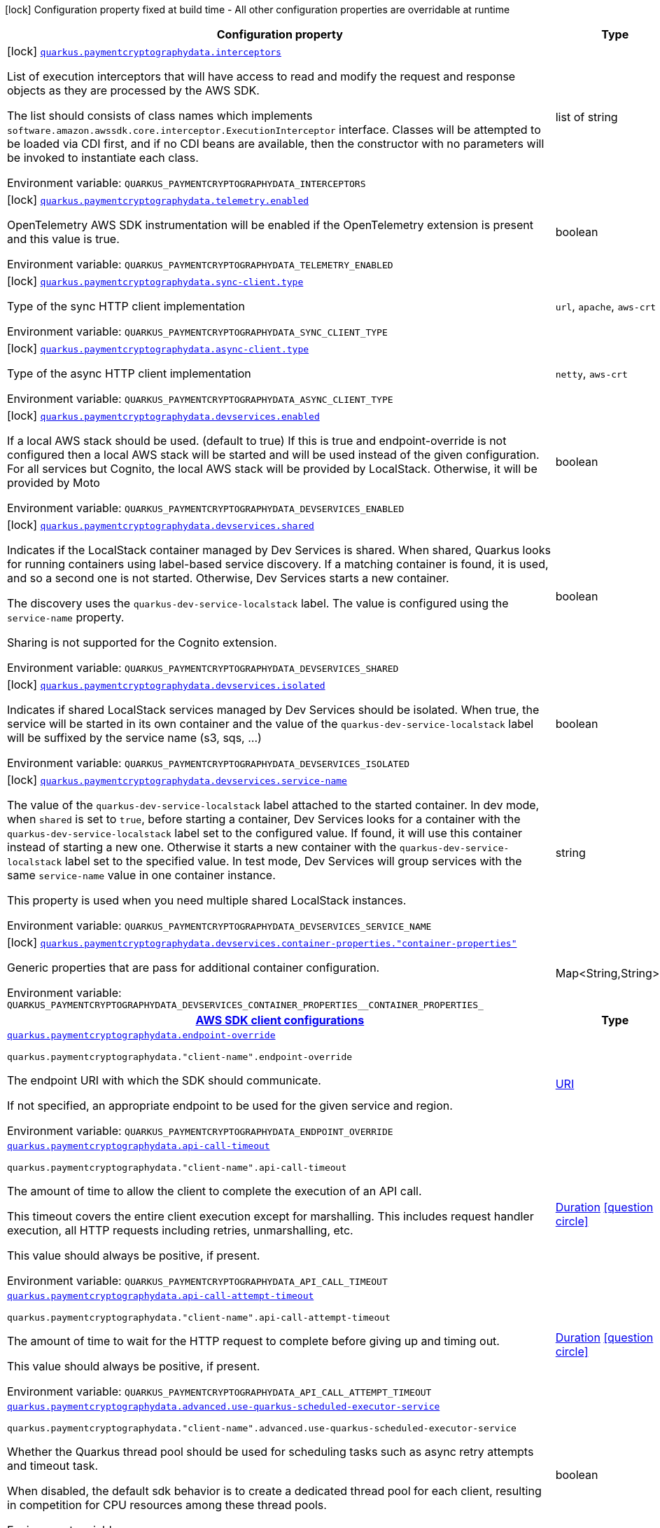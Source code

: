 [.configuration-legend]
icon:lock[title=Fixed at build time] Configuration property fixed at build time - All other configuration properties are overridable at runtime
[.configuration-reference.searchable, cols="80,.^10,.^10"]
|===

h|[.header-title]##Configuration property##
h|Type
h|Default

a|icon:lock[title=Fixed at build time] [[quarkus-amazon-paymentcryptographydata_quarkus-paymentcryptographydata-interceptors]] [.property-path]##link:#quarkus-amazon-paymentcryptographydata_quarkus-paymentcryptographydata-interceptors[`quarkus.paymentcryptographydata.interceptors`]##
ifdef::add-copy-button-to-config-props[]
config_property_copy_button:+++quarkus.paymentcryptographydata.interceptors+++[]
endif::add-copy-button-to-config-props[]


[.description]
--
List of execution interceptors that will have access to read and modify the request and response objects as they are processed by the AWS SDK.

The list should consists of class names which implements `software.amazon.awssdk.core.interceptor.ExecutionInterceptor` interface. Classes will be attempted to be loaded via CDI first, and if no CDI beans are available, then the constructor with no parameters will be invoked to instantiate each class.


ifdef::add-copy-button-to-env-var[]
Environment variable: env_var_with_copy_button:+++QUARKUS_PAYMENTCRYPTOGRAPHYDATA_INTERCEPTORS+++[]
endif::add-copy-button-to-env-var[]
ifndef::add-copy-button-to-env-var[]
Environment variable: `+++QUARKUS_PAYMENTCRYPTOGRAPHYDATA_INTERCEPTORS+++`
endif::add-copy-button-to-env-var[]
--
|list of string
|

a|icon:lock[title=Fixed at build time] [[quarkus-amazon-paymentcryptographydata_quarkus-paymentcryptographydata-telemetry-enabled]] [.property-path]##link:#quarkus-amazon-paymentcryptographydata_quarkus-paymentcryptographydata-telemetry-enabled[`quarkus.paymentcryptographydata.telemetry.enabled`]##
ifdef::add-copy-button-to-config-props[]
config_property_copy_button:+++quarkus.paymentcryptographydata.telemetry.enabled+++[]
endif::add-copy-button-to-config-props[]


[.description]
--
OpenTelemetry AWS SDK instrumentation will be enabled if the OpenTelemetry extension is present and this value is true.


ifdef::add-copy-button-to-env-var[]
Environment variable: env_var_with_copy_button:+++QUARKUS_PAYMENTCRYPTOGRAPHYDATA_TELEMETRY_ENABLED+++[]
endif::add-copy-button-to-env-var[]
ifndef::add-copy-button-to-env-var[]
Environment variable: `+++QUARKUS_PAYMENTCRYPTOGRAPHYDATA_TELEMETRY_ENABLED+++`
endif::add-copy-button-to-env-var[]
--
|boolean
|`+++false+++`

a|icon:lock[title=Fixed at build time] [[quarkus-amazon-paymentcryptographydata_quarkus-paymentcryptographydata-sync-client-type]] [.property-path]##link:#quarkus-amazon-paymentcryptographydata_quarkus-paymentcryptographydata-sync-client-type[`quarkus.paymentcryptographydata.sync-client.type`]##
ifdef::add-copy-button-to-config-props[]
config_property_copy_button:+++quarkus.paymentcryptographydata.sync-client.type+++[]
endif::add-copy-button-to-config-props[]


[.description]
--
Type of the sync HTTP client implementation


ifdef::add-copy-button-to-env-var[]
Environment variable: env_var_with_copy_button:+++QUARKUS_PAYMENTCRYPTOGRAPHYDATA_SYNC_CLIENT_TYPE+++[]
endif::add-copy-button-to-env-var[]
ifndef::add-copy-button-to-env-var[]
Environment variable: `+++QUARKUS_PAYMENTCRYPTOGRAPHYDATA_SYNC_CLIENT_TYPE+++`
endif::add-copy-button-to-env-var[]
--
a|`url`, `apache`, `aws-crt`
|`+++url+++`

a|icon:lock[title=Fixed at build time] [[quarkus-amazon-paymentcryptographydata_quarkus-paymentcryptographydata-async-client-type]] [.property-path]##link:#quarkus-amazon-paymentcryptographydata_quarkus-paymentcryptographydata-async-client-type[`quarkus.paymentcryptographydata.async-client.type`]##
ifdef::add-copy-button-to-config-props[]
config_property_copy_button:+++quarkus.paymentcryptographydata.async-client.type+++[]
endif::add-copy-button-to-config-props[]


[.description]
--
Type of the async HTTP client implementation


ifdef::add-copy-button-to-env-var[]
Environment variable: env_var_with_copy_button:+++QUARKUS_PAYMENTCRYPTOGRAPHYDATA_ASYNC_CLIENT_TYPE+++[]
endif::add-copy-button-to-env-var[]
ifndef::add-copy-button-to-env-var[]
Environment variable: `+++QUARKUS_PAYMENTCRYPTOGRAPHYDATA_ASYNC_CLIENT_TYPE+++`
endif::add-copy-button-to-env-var[]
--
a|`netty`, `aws-crt`
|`+++netty+++`

a|icon:lock[title=Fixed at build time] [[quarkus-amazon-paymentcryptographydata_quarkus-paymentcryptographydata-devservices-enabled]] [.property-path]##link:#quarkus-amazon-paymentcryptographydata_quarkus-paymentcryptographydata-devservices-enabled[`quarkus.paymentcryptographydata.devservices.enabled`]##
ifdef::add-copy-button-to-config-props[]
config_property_copy_button:+++quarkus.paymentcryptographydata.devservices.enabled+++[]
endif::add-copy-button-to-config-props[]


[.description]
--
If a local AWS stack should be used. (default to true) If this is true and endpoint-override is not configured then a local AWS stack will be started and will be used instead of the given configuration. For all services but Cognito, the local AWS stack will be provided by LocalStack. Otherwise, it will be provided by Moto


ifdef::add-copy-button-to-env-var[]
Environment variable: env_var_with_copy_button:+++QUARKUS_PAYMENTCRYPTOGRAPHYDATA_DEVSERVICES_ENABLED+++[]
endif::add-copy-button-to-env-var[]
ifndef::add-copy-button-to-env-var[]
Environment variable: `+++QUARKUS_PAYMENTCRYPTOGRAPHYDATA_DEVSERVICES_ENABLED+++`
endif::add-copy-button-to-env-var[]
--
|boolean
|

a|icon:lock[title=Fixed at build time] [[quarkus-amazon-paymentcryptographydata_quarkus-paymentcryptographydata-devservices-shared]] [.property-path]##link:#quarkus-amazon-paymentcryptographydata_quarkus-paymentcryptographydata-devservices-shared[`quarkus.paymentcryptographydata.devservices.shared`]##
ifdef::add-copy-button-to-config-props[]
config_property_copy_button:+++quarkus.paymentcryptographydata.devservices.shared+++[]
endif::add-copy-button-to-config-props[]


[.description]
--
Indicates if the LocalStack container managed by Dev Services is shared. When shared, Quarkus looks for running containers using label-based service discovery. If a matching container is found, it is used, and so a second one is not started. Otherwise, Dev Services starts a new container.

The discovery uses the `quarkus-dev-service-localstack` label. The value is configured using the `service-name` property.

Sharing is not supported for the Cognito extension.


ifdef::add-copy-button-to-env-var[]
Environment variable: env_var_with_copy_button:+++QUARKUS_PAYMENTCRYPTOGRAPHYDATA_DEVSERVICES_SHARED+++[]
endif::add-copy-button-to-env-var[]
ifndef::add-copy-button-to-env-var[]
Environment variable: `+++QUARKUS_PAYMENTCRYPTOGRAPHYDATA_DEVSERVICES_SHARED+++`
endif::add-copy-button-to-env-var[]
--
|boolean
|`+++false+++`

a|icon:lock[title=Fixed at build time] [[quarkus-amazon-paymentcryptographydata_quarkus-paymentcryptographydata-devservices-isolated]] [.property-path]##link:#quarkus-amazon-paymentcryptographydata_quarkus-paymentcryptographydata-devservices-isolated[`quarkus.paymentcryptographydata.devservices.isolated`]##
ifdef::add-copy-button-to-config-props[]
config_property_copy_button:+++quarkus.paymentcryptographydata.devservices.isolated+++[]
endif::add-copy-button-to-config-props[]


[.description]
--
Indicates if shared LocalStack services managed by Dev Services should be isolated. When true, the service will be started in its own container and the value of the `quarkus-dev-service-localstack` label will be suffixed by the service name (s3, sqs, ...)


ifdef::add-copy-button-to-env-var[]
Environment variable: env_var_with_copy_button:+++QUARKUS_PAYMENTCRYPTOGRAPHYDATA_DEVSERVICES_ISOLATED+++[]
endif::add-copy-button-to-env-var[]
ifndef::add-copy-button-to-env-var[]
Environment variable: `+++QUARKUS_PAYMENTCRYPTOGRAPHYDATA_DEVSERVICES_ISOLATED+++`
endif::add-copy-button-to-env-var[]
--
|boolean
|`+++true+++`

a|icon:lock[title=Fixed at build time] [[quarkus-amazon-paymentcryptographydata_quarkus-paymentcryptographydata-devservices-service-name]] [.property-path]##link:#quarkus-amazon-paymentcryptographydata_quarkus-paymentcryptographydata-devservices-service-name[`quarkus.paymentcryptographydata.devservices.service-name`]##
ifdef::add-copy-button-to-config-props[]
config_property_copy_button:+++quarkus.paymentcryptographydata.devservices.service-name+++[]
endif::add-copy-button-to-config-props[]


[.description]
--
The value of the `quarkus-dev-service-localstack` label attached to the started container. In dev mode, when `shared` is set to `true`, before starting a container, Dev Services looks for a container with the `quarkus-dev-service-localstack` label set to the configured value. If found, it will use this container instead of starting a new one. Otherwise it starts a new container with the `quarkus-dev-service-localstack` label set to the specified value. In test mode, Dev Services will group services with the same `service-name` value in one container instance.

This property is used when you need multiple shared LocalStack instances.


ifdef::add-copy-button-to-env-var[]
Environment variable: env_var_with_copy_button:+++QUARKUS_PAYMENTCRYPTOGRAPHYDATA_DEVSERVICES_SERVICE_NAME+++[]
endif::add-copy-button-to-env-var[]
ifndef::add-copy-button-to-env-var[]
Environment variable: `+++QUARKUS_PAYMENTCRYPTOGRAPHYDATA_DEVSERVICES_SERVICE_NAME+++`
endif::add-copy-button-to-env-var[]
--
|string
|`+++localstack+++`

a|icon:lock[title=Fixed at build time] [[quarkus-amazon-paymentcryptographydata_quarkus-paymentcryptographydata-devservices-container-properties-container-properties]] [.property-path]##link:#quarkus-amazon-paymentcryptographydata_quarkus-paymentcryptographydata-devservices-container-properties-container-properties[`quarkus.paymentcryptographydata.devservices.container-properties."container-properties"`]##
ifdef::add-copy-button-to-config-props[]
config_property_copy_button:+++quarkus.paymentcryptographydata.devservices.container-properties."container-properties"+++[]
endif::add-copy-button-to-config-props[]


[.description]
--
Generic properties that are pass for additional container configuration.


ifdef::add-copy-button-to-env-var[]
Environment variable: env_var_with_copy_button:+++QUARKUS_PAYMENTCRYPTOGRAPHYDATA_DEVSERVICES_CONTAINER_PROPERTIES__CONTAINER_PROPERTIES_+++[]
endif::add-copy-button-to-env-var[]
ifndef::add-copy-button-to-env-var[]
Environment variable: `+++QUARKUS_PAYMENTCRYPTOGRAPHYDATA_DEVSERVICES_CONTAINER_PROPERTIES__CONTAINER_PROPERTIES_+++`
endif::add-copy-button-to-env-var[]
--
|Map<String,String>
|

h|[[quarkus-amazon-paymentcryptographydata_section_quarkus-paymentcryptographydata]] [.section-name.section-level0]##link:#quarkus-amazon-paymentcryptographydata_section_quarkus-paymentcryptographydata[AWS SDK client configurations]##
h|Type
h|Default

a| [[quarkus-amazon-paymentcryptographydata_quarkus-paymentcryptographydata-endpoint-override]] [.property-path]##link:#quarkus-amazon-paymentcryptographydata_quarkus-paymentcryptographydata-endpoint-override[`quarkus.paymentcryptographydata.endpoint-override`]##
ifdef::add-copy-button-to-config-props[]
config_property_copy_button:+++quarkus.paymentcryptographydata.endpoint-override+++[]
endif::add-copy-button-to-config-props[]


`quarkus.paymentcryptographydata."client-name".endpoint-override`
ifdef::add-copy-button-to-config-props[]
config_property_copy_button:+++quarkus.paymentcryptographydata."client-name".endpoint-override+++[]
endif::add-copy-button-to-config-props[]

[.description]
--
The endpoint URI with which the SDK should communicate.

If not specified, an appropriate endpoint to be used for the given service and region.


ifdef::add-copy-button-to-env-var[]
Environment variable: env_var_with_copy_button:+++QUARKUS_PAYMENTCRYPTOGRAPHYDATA_ENDPOINT_OVERRIDE+++[]
endif::add-copy-button-to-env-var[]
ifndef::add-copy-button-to-env-var[]
Environment variable: `+++QUARKUS_PAYMENTCRYPTOGRAPHYDATA_ENDPOINT_OVERRIDE+++`
endif::add-copy-button-to-env-var[]
--
|link:https://docs.oracle.com/en/java/javase/17/docs/api/java.base/java/net/URI.html[URI]
|

a| [[quarkus-amazon-paymentcryptographydata_quarkus-paymentcryptographydata-api-call-timeout]] [.property-path]##link:#quarkus-amazon-paymentcryptographydata_quarkus-paymentcryptographydata-api-call-timeout[`quarkus.paymentcryptographydata.api-call-timeout`]##
ifdef::add-copy-button-to-config-props[]
config_property_copy_button:+++quarkus.paymentcryptographydata.api-call-timeout+++[]
endif::add-copy-button-to-config-props[]


`quarkus.paymentcryptographydata."client-name".api-call-timeout`
ifdef::add-copy-button-to-config-props[]
config_property_copy_button:+++quarkus.paymentcryptographydata."client-name".api-call-timeout+++[]
endif::add-copy-button-to-config-props[]

[.description]
--
The amount of time to allow the client to complete the execution of an API call.

This timeout covers the entire client execution except for marshalling. This includes request handler execution, all HTTP requests including retries, unmarshalling, etc.

This value should always be positive, if present.


ifdef::add-copy-button-to-env-var[]
Environment variable: env_var_with_copy_button:+++QUARKUS_PAYMENTCRYPTOGRAPHYDATA_API_CALL_TIMEOUT+++[]
endif::add-copy-button-to-env-var[]
ifndef::add-copy-button-to-env-var[]
Environment variable: `+++QUARKUS_PAYMENTCRYPTOGRAPHYDATA_API_CALL_TIMEOUT+++`
endif::add-copy-button-to-env-var[]
--
|link:https://docs.oracle.com/en/java/javase/17/docs/api/java.base/java/time/Duration.html[Duration] link:#duration-note-anchor-quarkus-amazon-paymentcryptographydata_quarkus-paymentcryptographydata[icon:question-circle[title=More information about the Duration format]]
|

a| [[quarkus-amazon-paymentcryptographydata_quarkus-paymentcryptographydata-api-call-attempt-timeout]] [.property-path]##link:#quarkus-amazon-paymentcryptographydata_quarkus-paymentcryptographydata-api-call-attempt-timeout[`quarkus.paymentcryptographydata.api-call-attempt-timeout`]##
ifdef::add-copy-button-to-config-props[]
config_property_copy_button:+++quarkus.paymentcryptographydata.api-call-attempt-timeout+++[]
endif::add-copy-button-to-config-props[]


`quarkus.paymentcryptographydata."client-name".api-call-attempt-timeout`
ifdef::add-copy-button-to-config-props[]
config_property_copy_button:+++quarkus.paymentcryptographydata."client-name".api-call-attempt-timeout+++[]
endif::add-copy-button-to-config-props[]

[.description]
--
The amount of time to wait for the HTTP request to complete before giving up and timing out.

This value should always be positive, if present.


ifdef::add-copy-button-to-env-var[]
Environment variable: env_var_with_copy_button:+++QUARKUS_PAYMENTCRYPTOGRAPHYDATA_API_CALL_ATTEMPT_TIMEOUT+++[]
endif::add-copy-button-to-env-var[]
ifndef::add-copy-button-to-env-var[]
Environment variable: `+++QUARKUS_PAYMENTCRYPTOGRAPHYDATA_API_CALL_ATTEMPT_TIMEOUT+++`
endif::add-copy-button-to-env-var[]
--
|link:https://docs.oracle.com/en/java/javase/17/docs/api/java.base/java/time/Duration.html[Duration] link:#duration-note-anchor-quarkus-amazon-paymentcryptographydata_quarkus-paymentcryptographydata[icon:question-circle[title=More information about the Duration format]]
|

a| [[quarkus-amazon-paymentcryptographydata_quarkus-paymentcryptographydata-advanced-use-quarkus-scheduled-executor-service]] [.property-path]##link:#quarkus-amazon-paymentcryptographydata_quarkus-paymentcryptographydata-advanced-use-quarkus-scheduled-executor-service[`quarkus.paymentcryptographydata.advanced.use-quarkus-scheduled-executor-service`]##
ifdef::add-copy-button-to-config-props[]
config_property_copy_button:+++quarkus.paymentcryptographydata.advanced.use-quarkus-scheduled-executor-service+++[]
endif::add-copy-button-to-config-props[]


`quarkus.paymentcryptographydata."client-name".advanced.use-quarkus-scheduled-executor-service`
ifdef::add-copy-button-to-config-props[]
config_property_copy_button:+++quarkus.paymentcryptographydata."client-name".advanced.use-quarkus-scheduled-executor-service+++[]
endif::add-copy-button-to-config-props[]

[.description]
--
Whether the Quarkus thread pool should be used for scheduling tasks such as async retry attempts and timeout task.

When disabled, the default sdk behavior is to create a dedicated thread pool for each client, resulting in competition for CPU resources among these thread pools.


ifdef::add-copy-button-to-env-var[]
Environment variable: env_var_with_copy_button:+++QUARKUS_PAYMENTCRYPTOGRAPHYDATA_ADVANCED_USE_QUARKUS_SCHEDULED_EXECUTOR_SERVICE+++[]
endif::add-copy-button-to-env-var[]
ifndef::add-copy-button-to-env-var[]
Environment variable: `+++QUARKUS_PAYMENTCRYPTOGRAPHYDATA_ADVANCED_USE_QUARKUS_SCHEDULED_EXECUTOR_SERVICE+++`
endif::add-copy-button-to-env-var[]
--
|boolean
|`+++true+++`


h|[[quarkus-amazon-paymentcryptographydata_section_quarkus-paymentcryptographydata-aws]] [.section-name.section-level0]##link:#quarkus-amazon-paymentcryptographydata_section_quarkus-paymentcryptographydata-aws[AWS services configurations]##
h|Type
h|Default

a| [[quarkus-amazon-paymentcryptographydata_quarkus-paymentcryptographydata-aws-region]] [.property-path]##link:#quarkus-amazon-paymentcryptographydata_quarkus-paymentcryptographydata-aws-region[`quarkus.paymentcryptographydata.aws.region`]##
ifdef::add-copy-button-to-config-props[]
config_property_copy_button:+++quarkus.paymentcryptographydata.aws.region+++[]
endif::add-copy-button-to-config-props[]


`quarkus.paymentcryptographydata."client-name".aws.region`
ifdef::add-copy-button-to-config-props[]
config_property_copy_button:+++quarkus.paymentcryptographydata."client-name".aws.region+++[]
endif::add-copy-button-to-config-props[]

[.description]
--
An Amazon Web Services region that hosts the given service.

It overrides region provider chain with static value of
region with which the service client should communicate.

If not set, region is retrieved via the default providers chain in the following order:

* `aws.region` system property
* `region` property from the profile file
* Instance profile file

See `software.amazon.awssdk.regions.Region` for available regions.


ifdef::add-copy-button-to-env-var[]
Environment variable: env_var_with_copy_button:+++QUARKUS_PAYMENTCRYPTOGRAPHYDATA_AWS_REGION+++[]
endif::add-copy-button-to-env-var[]
ifndef::add-copy-button-to-env-var[]
Environment variable: `+++QUARKUS_PAYMENTCRYPTOGRAPHYDATA_AWS_REGION+++`
endif::add-copy-button-to-env-var[]
--
|Region
|

a| [[quarkus-amazon-paymentcryptographydata_quarkus-paymentcryptographydata-aws-credentials-type]] [.property-path]##link:#quarkus-amazon-paymentcryptographydata_quarkus-paymentcryptographydata-aws-credentials-type[`quarkus.paymentcryptographydata.aws.credentials.type`]##
ifdef::add-copy-button-to-config-props[]
config_property_copy_button:+++quarkus.paymentcryptographydata.aws.credentials.type+++[]
endif::add-copy-button-to-config-props[]


`quarkus.paymentcryptographydata."client-name".aws.credentials.type`
ifdef::add-copy-button-to-config-props[]
config_property_copy_button:+++quarkus.paymentcryptographydata."client-name".aws.credentials.type+++[]
endif::add-copy-button-to-config-props[]

[.description]
--
Configure the credentials provider that should be used to authenticate with AWS.

Available values:

* `default` - the provider will attempt to identify the credentials automatically using the following checks:
** Java System Properties - `aws.accessKeyId` and `aws.secretAccessKey`
** Environment Variables - `AWS_ACCESS_KEY_ID` and `AWS_SECRET_ACCESS_KEY`
** Credential profiles file at the default location (`~/.aws/credentials`) shared by all AWS SDKs and the AWS CLI
** Credentials delivered through the Amazon EC2 container service if `AWS_CONTAINER_CREDENTIALS_RELATIVE_URI` environment variable is set and security manager has permission to access the variable.
** Instance profile credentials delivered through the Amazon EC2 metadata service
* `static` - the provider that uses the access key and secret access key specified in the `static-provider` section of the config.
* `system-property` - it loads credentials from the `aws.accessKeyId`, `aws.secretAccessKey` and `aws.sessionToken` system properties.
* `env-variable` - it loads credentials from the `AWS_ACCESS_KEY_ID`, `AWS_SECRET_ACCESS_KEY` and `AWS_SESSION_TOKEN` environment variables.
* `profile` - credentials are based on AWS configuration profiles. This loads credentials from
              a http://docs.aws.amazon.com/cli/latest/userguide/cli-chap-getting-started.html[profile file],
              allowing you to share multiple sets of AWS security credentials between different tools like the AWS SDK for Java and the AWS CLI.
* `container` - It loads credentials from a local metadata service. Containers currently supported by the AWS SDK are
                **Amazon Elastic Container Service (ECS)** and **AWS Greengrass**
* `instance-profile` - It loads credentials from the Amazon EC2 Instance Metadata Service.
* `process` - Credentials are loaded from an external process. This is used to support the credential_process setting in the profile
              credentials file. See https://docs.aws.amazon.com/cli/latest/topic/config-vars.html#sourcing-credentials-from-external-processes[Sourcing Credentials From External Processes]
              for more information.
* `custom` - Credentials are loaded from a registered bean of type `AwsCredentialsProvider` matching the specified name.
* `anonymous` - It always returns anonymous AWS credentials. Anonymous AWS credentials result in un-authenticated requests and will
                fail unless the resource or API's policy has been configured to specifically allow anonymous access.


ifdef::add-copy-button-to-env-var[]
Environment variable: env_var_with_copy_button:+++QUARKUS_PAYMENTCRYPTOGRAPHYDATA_AWS_CREDENTIALS_TYPE+++[]
endif::add-copy-button-to-env-var[]
ifndef::add-copy-button-to-env-var[]
Environment variable: `+++QUARKUS_PAYMENTCRYPTOGRAPHYDATA_AWS_CREDENTIALS_TYPE+++`
endif::add-copy-button-to-env-var[]
--
a|`default`, `static`, `system-property`, `env-variable`, `profile`, `container`, `instance-profile`, `process`, `custom`, `anonymous`
|`+++default+++`

h|[[quarkus-amazon-paymentcryptographydata_section_quarkus-paymentcryptographydata-aws-credentials-default-provider]] [.section-name.section-level1]##link:#quarkus-amazon-paymentcryptographydata_section_quarkus-paymentcryptographydata-aws-credentials-default-provider[Default credentials provider configuration]##
h|Type
h|Default

a| [[quarkus-amazon-paymentcryptographydata_quarkus-paymentcryptographydata-aws-credentials-default-provider-async-credential-update-enabled]] [.property-path]##link:#quarkus-amazon-paymentcryptographydata_quarkus-paymentcryptographydata-aws-credentials-default-provider-async-credential-update-enabled[`quarkus.paymentcryptographydata.aws.credentials.default-provider.async-credential-update-enabled`]##
ifdef::add-copy-button-to-config-props[]
config_property_copy_button:+++quarkus.paymentcryptographydata.aws.credentials.default-provider.async-credential-update-enabled+++[]
endif::add-copy-button-to-config-props[]


`quarkus.paymentcryptographydata."client-name".aws.credentials.default-provider.async-credential-update-enabled`
ifdef::add-copy-button-to-config-props[]
config_property_copy_button:+++quarkus.paymentcryptographydata."client-name".aws.credentials.default-provider.async-credential-update-enabled+++[]
endif::add-copy-button-to-config-props[]

[.description]
--
Whether this provider should fetch credentials asynchronously in the background.

If this is `true`, threads are less likely to block, but additional resources are used to maintain the provider.


ifdef::add-copy-button-to-env-var[]
Environment variable: env_var_with_copy_button:+++QUARKUS_PAYMENTCRYPTOGRAPHYDATA_AWS_CREDENTIALS_DEFAULT_PROVIDER_ASYNC_CREDENTIAL_UPDATE_ENABLED+++[]
endif::add-copy-button-to-env-var[]
ifndef::add-copy-button-to-env-var[]
Environment variable: `+++QUARKUS_PAYMENTCRYPTOGRAPHYDATA_AWS_CREDENTIALS_DEFAULT_PROVIDER_ASYNC_CREDENTIAL_UPDATE_ENABLED+++`
endif::add-copy-button-to-env-var[]
--
|boolean
|`+++false+++`

a| [[quarkus-amazon-paymentcryptographydata_quarkus-paymentcryptographydata-aws-credentials-default-provider-reuse-last-provider-enabled]] [.property-path]##link:#quarkus-amazon-paymentcryptographydata_quarkus-paymentcryptographydata-aws-credentials-default-provider-reuse-last-provider-enabled[`quarkus.paymentcryptographydata.aws.credentials.default-provider.reuse-last-provider-enabled`]##
ifdef::add-copy-button-to-config-props[]
config_property_copy_button:+++quarkus.paymentcryptographydata.aws.credentials.default-provider.reuse-last-provider-enabled+++[]
endif::add-copy-button-to-config-props[]


`quarkus.paymentcryptographydata."client-name".aws.credentials.default-provider.reuse-last-provider-enabled`
ifdef::add-copy-button-to-config-props[]
config_property_copy_button:+++quarkus.paymentcryptographydata."client-name".aws.credentials.default-provider.reuse-last-provider-enabled+++[]
endif::add-copy-button-to-config-props[]

[.description]
--
Whether the provider should reuse the last successful credentials provider in the chain.

Reusing the last successful credentials provider will typically return credentials faster than searching through the chain.


ifdef::add-copy-button-to-env-var[]
Environment variable: env_var_with_copy_button:+++QUARKUS_PAYMENTCRYPTOGRAPHYDATA_AWS_CREDENTIALS_DEFAULT_PROVIDER_REUSE_LAST_PROVIDER_ENABLED+++[]
endif::add-copy-button-to-env-var[]
ifndef::add-copy-button-to-env-var[]
Environment variable: `+++QUARKUS_PAYMENTCRYPTOGRAPHYDATA_AWS_CREDENTIALS_DEFAULT_PROVIDER_REUSE_LAST_PROVIDER_ENABLED+++`
endif::add-copy-button-to-env-var[]
--
|boolean
|`+++true+++`


h|[[quarkus-amazon-paymentcryptographydata_section_quarkus-paymentcryptographydata-aws-credentials-static-provider]] [.section-name.section-level1]##link:#quarkus-amazon-paymentcryptographydata_section_quarkus-paymentcryptographydata-aws-credentials-static-provider[Static credentials provider configuration]##
h|Type
h|Default

a| [[quarkus-amazon-paymentcryptographydata_quarkus-paymentcryptographydata-aws-credentials-static-provider-access-key-id]] [.property-path]##link:#quarkus-amazon-paymentcryptographydata_quarkus-paymentcryptographydata-aws-credentials-static-provider-access-key-id[`quarkus.paymentcryptographydata.aws.credentials.static-provider.access-key-id`]##
ifdef::add-copy-button-to-config-props[]
config_property_copy_button:+++quarkus.paymentcryptographydata.aws.credentials.static-provider.access-key-id+++[]
endif::add-copy-button-to-config-props[]


`quarkus.paymentcryptographydata."client-name".aws.credentials.static-provider.access-key-id`
ifdef::add-copy-button-to-config-props[]
config_property_copy_button:+++quarkus.paymentcryptographydata."client-name".aws.credentials.static-provider.access-key-id+++[]
endif::add-copy-button-to-config-props[]

[.description]
--
AWS Access key id


ifdef::add-copy-button-to-env-var[]
Environment variable: env_var_with_copy_button:+++QUARKUS_PAYMENTCRYPTOGRAPHYDATA_AWS_CREDENTIALS_STATIC_PROVIDER_ACCESS_KEY_ID+++[]
endif::add-copy-button-to-env-var[]
ifndef::add-copy-button-to-env-var[]
Environment variable: `+++QUARKUS_PAYMENTCRYPTOGRAPHYDATA_AWS_CREDENTIALS_STATIC_PROVIDER_ACCESS_KEY_ID+++`
endif::add-copy-button-to-env-var[]
--
|string
|

a| [[quarkus-amazon-paymentcryptographydata_quarkus-paymentcryptographydata-aws-credentials-static-provider-secret-access-key]] [.property-path]##link:#quarkus-amazon-paymentcryptographydata_quarkus-paymentcryptographydata-aws-credentials-static-provider-secret-access-key[`quarkus.paymentcryptographydata.aws.credentials.static-provider.secret-access-key`]##
ifdef::add-copy-button-to-config-props[]
config_property_copy_button:+++quarkus.paymentcryptographydata.aws.credentials.static-provider.secret-access-key+++[]
endif::add-copy-button-to-config-props[]


`quarkus.paymentcryptographydata."client-name".aws.credentials.static-provider.secret-access-key`
ifdef::add-copy-button-to-config-props[]
config_property_copy_button:+++quarkus.paymentcryptographydata."client-name".aws.credentials.static-provider.secret-access-key+++[]
endif::add-copy-button-to-config-props[]

[.description]
--
AWS Secret access key


ifdef::add-copy-button-to-env-var[]
Environment variable: env_var_with_copy_button:+++QUARKUS_PAYMENTCRYPTOGRAPHYDATA_AWS_CREDENTIALS_STATIC_PROVIDER_SECRET_ACCESS_KEY+++[]
endif::add-copy-button-to-env-var[]
ifndef::add-copy-button-to-env-var[]
Environment variable: `+++QUARKUS_PAYMENTCRYPTOGRAPHYDATA_AWS_CREDENTIALS_STATIC_PROVIDER_SECRET_ACCESS_KEY+++`
endif::add-copy-button-to-env-var[]
--
|string
|

a| [[quarkus-amazon-paymentcryptographydata_quarkus-paymentcryptographydata-aws-credentials-static-provider-session-token]] [.property-path]##link:#quarkus-amazon-paymentcryptographydata_quarkus-paymentcryptographydata-aws-credentials-static-provider-session-token[`quarkus.paymentcryptographydata.aws.credentials.static-provider.session-token`]##
ifdef::add-copy-button-to-config-props[]
config_property_copy_button:+++quarkus.paymentcryptographydata.aws.credentials.static-provider.session-token+++[]
endif::add-copy-button-to-config-props[]


`quarkus.paymentcryptographydata."client-name".aws.credentials.static-provider.session-token`
ifdef::add-copy-button-to-config-props[]
config_property_copy_button:+++quarkus.paymentcryptographydata."client-name".aws.credentials.static-provider.session-token+++[]
endif::add-copy-button-to-config-props[]

[.description]
--
AWS Session token


ifdef::add-copy-button-to-env-var[]
Environment variable: env_var_with_copy_button:+++QUARKUS_PAYMENTCRYPTOGRAPHYDATA_AWS_CREDENTIALS_STATIC_PROVIDER_SESSION_TOKEN+++[]
endif::add-copy-button-to-env-var[]
ifndef::add-copy-button-to-env-var[]
Environment variable: `+++QUARKUS_PAYMENTCRYPTOGRAPHYDATA_AWS_CREDENTIALS_STATIC_PROVIDER_SESSION_TOKEN+++`
endif::add-copy-button-to-env-var[]
--
|string
|


h|[[quarkus-amazon-paymentcryptographydata_section_quarkus-paymentcryptographydata-aws-credentials-profile-provider]] [.section-name.section-level1]##link:#quarkus-amazon-paymentcryptographydata_section_quarkus-paymentcryptographydata-aws-credentials-profile-provider[AWS Profile credentials provider configuration]##
h|Type
h|Default

a| [[quarkus-amazon-paymentcryptographydata_quarkus-paymentcryptographydata-aws-credentials-profile-provider-profile-name]] [.property-path]##link:#quarkus-amazon-paymentcryptographydata_quarkus-paymentcryptographydata-aws-credentials-profile-provider-profile-name[`quarkus.paymentcryptographydata.aws.credentials.profile-provider.profile-name`]##
ifdef::add-copy-button-to-config-props[]
config_property_copy_button:+++quarkus.paymentcryptographydata.aws.credentials.profile-provider.profile-name+++[]
endif::add-copy-button-to-config-props[]


`quarkus.paymentcryptographydata."client-name".aws.credentials.profile-provider.profile-name`
ifdef::add-copy-button-to-config-props[]
config_property_copy_button:+++quarkus.paymentcryptographydata."client-name".aws.credentials.profile-provider.profile-name+++[]
endif::add-copy-button-to-config-props[]

[.description]
--
The name of the profile that should be used by this credentials provider.

If not specified, the value in `AWS_PROFILE` environment variable or `aws.profile` system property is used and defaults to `default` name.


ifdef::add-copy-button-to-env-var[]
Environment variable: env_var_with_copy_button:+++QUARKUS_PAYMENTCRYPTOGRAPHYDATA_AWS_CREDENTIALS_PROFILE_PROVIDER_PROFILE_NAME+++[]
endif::add-copy-button-to-env-var[]
ifndef::add-copy-button-to-env-var[]
Environment variable: `+++QUARKUS_PAYMENTCRYPTOGRAPHYDATA_AWS_CREDENTIALS_PROFILE_PROVIDER_PROFILE_NAME+++`
endif::add-copy-button-to-env-var[]
--
|string
|


h|[[quarkus-amazon-paymentcryptographydata_section_quarkus-paymentcryptographydata-aws-credentials-process-provider]] [.section-name.section-level1]##link:#quarkus-amazon-paymentcryptographydata_section_quarkus-paymentcryptographydata-aws-credentials-process-provider[Process credentials provider configuration]##
h|Type
h|Default

a| [[quarkus-amazon-paymentcryptographydata_quarkus-paymentcryptographydata-aws-credentials-process-provider-async-credential-update-enabled]] [.property-path]##link:#quarkus-amazon-paymentcryptographydata_quarkus-paymentcryptographydata-aws-credentials-process-provider-async-credential-update-enabled[`quarkus.paymentcryptographydata.aws.credentials.process-provider.async-credential-update-enabled`]##
ifdef::add-copy-button-to-config-props[]
config_property_copy_button:+++quarkus.paymentcryptographydata.aws.credentials.process-provider.async-credential-update-enabled+++[]
endif::add-copy-button-to-config-props[]


`quarkus.paymentcryptographydata."client-name".aws.credentials.process-provider.async-credential-update-enabled`
ifdef::add-copy-button-to-config-props[]
config_property_copy_button:+++quarkus.paymentcryptographydata."client-name".aws.credentials.process-provider.async-credential-update-enabled+++[]
endif::add-copy-button-to-config-props[]

[.description]
--
Whether the provider should fetch credentials asynchronously in the background.

If this is true, threads are less likely to block when credentials are loaded, but additional resources are used to maintain the provider.


ifdef::add-copy-button-to-env-var[]
Environment variable: env_var_with_copy_button:+++QUARKUS_PAYMENTCRYPTOGRAPHYDATA_AWS_CREDENTIALS_PROCESS_PROVIDER_ASYNC_CREDENTIAL_UPDATE_ENABLED+++[]
endif::add-copy-button-to-env-var[]
ifndef::add-copy-button-to-env-var[]
Environment variable: `+++QUARKUS_PAYMENTCRYPTOGRAPHYDATA_AWS_CREDENTIALS_PROCESS_PROVIDER_ASYNC_CREDENTIAL_UPDATE_ENABLED+++`
endif::add-copy-button-to-env-var[]
--
|boolean
|`+++false+++`

a| [[quarkus-amazon-paymentcryptographydata_quarkus-paymentcryptographydata-aws-credentials-process-provider-credential-refresh-threshold]] [.property-path]##link:#quarkus-amazon-paymentcryptographydata_quarkus-paymentcryptographydata-aws-credentials-process-provider-credential-refresh-threshold[`quarkus.paymentcryptographydata.aws.credentials.process-provider.credential-refresh-threshold`]##
ifdef::add-copy-button-to-config-props[]
config_property_copy_button:+++quarkus.paymentcryptographydata.aws.credentials.process-provider.credential-refresh-threshold+++[]
endif::add-copy-button-to-config-props[]


`quarkus.paymentcryptographydata."client-name".aws.credentials.process-provider.credential-refresh-threshold`
ifdef::add-copy-button-to-config-props[]
config_property_copy_button:+++quarkus.paymentcryptographydata."client-name".aws.credentials.process-provider.credential-refresh-threshold+++[]
endif::add-copy-button-to-config-props[]

[.description]
--
The amount of time between when the credentials expire and when the credentials should start to be refreshed.

This allows the credentials to be refreshed ++*++before++*++ they are reported to expire.


ifdef::add-copy-button-to-env-var[]
Environment variable: env_var_with_copy_button:+++QUARKUS_PAYMENTCRYPTOGRAPHYDATA_AWS_CREDENTIALS_PROCESS_PROVIDER_CREDENTIAL_REFRESH_THRESHOLD+++[]
endif::add-copy-button-to-env-var[]
ifndef::add-copy-button-to-env-var[]
Environment variable: `+++QUARKUS_PAYMENTCRYPTOGRAPHYDATA_AWS_CREDENTIALS_PROCESS_PROVIDER_CREDENTIAL_REFRESH_THRESHOLD+++`
endif::add-copy-button-to-env-var[]
--
|link:https://docs.oracle.com/en/java/javase/17/docs/api/java.base/java/time/Duration.html[Duration] link:#duration-note-anchor-quarkus-amazon-paymentcryptographydata_quarkus-paymentcryptographydata[icon:question-circle[title=More information about the Duration format]]
|`+++15S+++`

a| [[quarkus-amazon-paymentcryptographydata_quarkus-paymentcryptographydata-aws-credentials-process-provider-process-output-limit]] [.property-path]##link:#quarkus-amazon-paymentcryptographydata_quarkus-paymentcryptographydata-aws-credentials-process-provider-process-output-limit[`quarkus.paymentcryptographydata.aws.credentials.process-provider.process-output-limit`]##
ifdef::add-copy-button-to-config-props[]
config_property_copy_button:+++quarkus.paymentcryptographydata.aws.credentials.process-provider.process-output-limit+++[]
endif::add-copy-button-to-config-props[]


`quarkus.paymentcryptographydata."client-name".aws.credentials.process-provider.process-output-limit`
ifdef::add-copy-button-to-config-props[]
config_property_copy_button:+++quarkus.paymentcryptographydata."client-name".aws.credentials.process-provider.process-output-limit+++[]
endif::add-copy-button-to-config-props[]

[.description]
--
The maximum size of the output that can be returned by the external process before an exception is raised.


ifdef::add-copy-button-to-env-var[]
Environment variable: env_var_with_copy_button:+++QUARKUS_PAYMENTCRYPTOGRAPHYDATA_AWS_CREDENTIALS_PROCESS_PROVIDER_PROCESS_OUTPUT_LIMIT+++[]
endif::add-copy-button-to-env-var[]
ifndef::add-copy-button-to-env-var[]
Environment variable: `+++QUARKUS_PAYMENTCRYPTOGRAPHYDATA_AWS_CREDENTIALS_PROCESS_PROVIDER_PROCESS_OUTPUT_LIMIT+++`
endif::add-copy-button-to-env-var[]
--
|MemorySize link:#memory-size-note-anchor-quarkus-amazon-paymentcryptographydata_quarkus-paymentcryptographydata[icon:question-circle[title=More information about the MemorySize format]]
|`+++1024+++`

a| [[quarkus-amazon-paymentcryptographydata_quarkus-paymentcryptographydata-aws-credentials-process-provider-command]] [.property-path]##link:#quarkus-amazon-paymentcryptographydata_quarkus-paymentcryptographydata-aws-credentials-process-provider-command[`quarkus.paymentcryptographydata.aws.credentials.process-provider.command`]##
ifdef::add-copy-button-to-config-props[]
config_property_copy_button:+++quarkus.paymentcryptographydata.aws.credentials.process-provider.command+++[]
endif::add-copy-button-to-config-props[]


`quarkus.paymentcryptographydata."client-name".aws.credentials.process-provider.command`
ifdef::add-copy-button-to-config-props[]
config_property_copy_button:+++quarkus.paymentcryptographydata."client-name".aws.credentials.process-provider.command+++[]
endif::add-copy-button-to-config-props[]

[.description]
--
The command that should be executed to retrieve credentials. Command and parameters are seperated list entries.


ifdef::add-copy-button-to-env-var[]
Environment variable: env_var_with_copy_button:+++QUARKUS_PAYMENTCRYPTOGRAPHYDATA_AWS_CREDENTIALS_PROCESS_PROVIDER_COMMAND+++[]
endif::add-copy-button-to-env-var[]
ifndef::add-copy-button-to-env-var[]
Environment variable: `+++QUARKUS_PAYMENTCRYPTOGRAPHYDATA_AWS_CREDENTIALS_PROCESS_PROVIDER_COMMAND+++`
endif::add-copy-button-to-env-var[]
--
|list of string
|


h|[[quarkus-amazon-paymentcryptographydata_section_quarkus-paymentcryptographydata-aws-credentials-custom-provider]] [.section-name.section-level1]##link:#quarkus-amazon-paymentcryptographydata_section_quarkus-paymentcryptographydata-aws-credentials-custom-provider[Custom credentials provider configuration]##
h|Type
h|Default

a| [[quarkus-amazon-paymentcryptographydata_quarkus-paymentcryptographydata-aws-credentials-custom-provider-name]] [.property-path]##link:#quarkus-amazon-paymentcryptographydata_quarkus-paymentcryptographydata-aws-credentials-custom-provider-name[`quarkus.paymentcryptographydata.aws.credentials.custom-provider.name`]##
ifdef::add-copy-button-to-config-props[]
config_property_copy_button:+++quarkus.paymentcryptographydata.aws.credentials.custom-provider.name+++[]
endif::add-copy-button-to-config-props[]


`quarkus.paymentcryptographydata."client-name".aws.credentials.custom-provider.name`
ifdef::add-copy-button-to-config-props[]
config_property_copy_button:+++quarkus.paymentcryptographydata."client-name".aws.credentials.custom-provider.name+++[]
endif::add-copy-button-to-config-props[]

[.description]
--
The name of custom AwsCredentialsProvider bean.


ifdef::add-copy-button-to-env-var[]
Environment variable: env_var_with_copy_button:+++QUARKUS_PAYMENTCRYPTOGRAPHYDATA_AWS_CREDENTIALS_CUSTOM_PROVIDER_NAME+++[]
endif::add-copy-button-to-env-var[]
ifndef::add-copy-button-to-env-var[]
Environment variable: `+++QUARKUS_PAYMENTCRYPTOGRAPHYDATA_AWS_CREDENTIALS_CUSTOM_PROVIDER_NAME+++`
endif::add-copy-button-to-env-var[]
--
|string
|



h|[[quarkus-amazon-paymentcryptographydata_section_quarkus-paymentcryptographydata-sync-client]] [.section-name.section-level0]##link:#quarkus-amazon-paymentcryptographydata_section_quarkus-paymentcryptographydata-sync-client[Sync HTTP transport configurations]##
h|Type
h|Default

a| [[quarkus-amazon-paymentcryptographydata_quarkus-paymentcryptographydata-sync-client-connection-timeout]] [.property-path]##link:#quarkus-amazon-paymentcryptographydata_quarkus-paymentcryptographydata-sync-client-connection-timeout[`quarkus.paymentcryptographydata.sync-client.connection-timeout`]##
ifdef::add-copy-button-to-config-props[]
config_property_copy_button:+++quarkus.paymentcryptographydata.sync-client.connection-timeout+++[]
endif::add-copy-button-to-config-props[]


[.description]
--
The maximum amount of time to establish a connection before timing out.


ifdef::add-copy-button-to-env-var[]
Environment variable: env_var_with_copy_button:+++QUARKUS_PAYMENTCRYPTOGRAPHYDATA_SYNC_CLIENT_CONNECTION_TIMEOUT+++[]
endif::add-copy-button-to-env-var[]
ifndef::add-copy-button-to-env-var[]
Environment variable: `+++QUARKUS_PAYMENTCRYPTOGRAPHYDATA_SYNC_CLIENT_CONNECTION_TIMEOUT+++`
endif::add-copy-button-to-env-var[]
--
|link:https://docs.oracle.com/en/java/javase/17/docs/api/java.base/java/time/Duration.html[Duration] link:#duration-note-anchor-quarkus-amazon-paymentcryptographydata_quarkus-paymentcryptographydata[icon:question-circle[title=More information about the Duration format]]
|`+++2S+++`

a| [[quarkus-amazon-paymentcryptographydata_quarkus-paymentcryptographydata-sync-client-socket-timeout]] [.property-path]##link:#quarkus-amazon-paymentcryptographydata_quarkus-paymentcryptographydata-sync-client-socket-timeout[`quarkus.paymentcryptographydata.sync-client.socket-timeout`]##
ifdef::add-copy-button-to-config-props[]
config_property_copy_button:+++quarkus.paymentcryptographydata.sync-client.socket-timeout+++[]
endif::add-copy-button-to-config-props[]


[.description]
--
The amount of time to wait for data to be transferred over an established, open connection before the connection is timed out.


ifdef::add-copy-button-to-env-var[]
Environment variable: env_var_with_copy_button:+++QUARKUS_PAYMENTCRYPTOGRAPHYDATA_SYNC_CLIENT_SOCKET_TIMEOUT+++[]
endif::add-copy-button-to-env-var[]
ifndef::add-copy-button-to-env-var[]
Environment variable: `+++QUARKUS_PAYMENTCRYPTOGRAPHYDATA_SYNC_CLIENT_SOCKET_TIMEOUT+++`
endif::add-copy-button-to-env-var[]
--
|link:https://docs.oracle.com/en/java/javase/17/docs/api/java.base/java/time/Duration.html[Duration] link:#duration-note-anchor-quarkus-amazon-paymentcryptographydata_quarkus-paymentcryptographydata[icon:question-circle[title=More information about the Duration format]]
|`+++30S+++`

a| [[quarkus-amazon-paymentcryptographydata_quarkus-paymentcryptographydata-sync-client-tls-key-managers-provider-type]] [.property-path]##link:#quarkus-amazon-paymentcryptographydata_quarkus-paymentcryptographydata-sync-client-tls-key-managers-provider-type[`quarkus.paymentcryptographydata.sync-client.tls-key-managers-provider.type`]##
ifdef::add-copy-button-to-config-props[]
config_property_copy_button:+++quarkus.paymentcryptographydata.sync-client.tls-key-managers-provider.type+++[]
endif::add-copy-button-to-config-props[]


[.description]
--
TLS key managers provider type.

Available providers:

* `none` - Use this provider if you don't want the client to present any certificates to the remote TLS host.
* `system-property` - Provider checks the standard `javax.net.ssl.keyStore`, `javax.net.ssl.keyStorePassword`, and
                      `javax.net.ssl.keyStoreType` properties defined by the
                       https://docs.oracle.com/javase/8/docs/technotes/guides/security/jsse/JSSERefGuide.html[JSSE].
* `file-store` - Provider that loads the key store from a file.


ifdef::add-copy-button-to-env-var[]
Environment variable: env_var_with_copy_button:+++QUARKUS_PAYMENTCRYPTOGRAPHYDATA_SYNC_CLIENT_TLS_KEY_MANAGERS_PROVIDER_TYPE+++[]
endif::add-copy-button-to-env-var[]
ifndef::add-copy-button-to-env-var[]
Environment variable: `+++QUARKUS_PAYMENTCRYPTOGRAPHYDATA_SYNC_CLIENT_TLS_KEY_MANAGERS_PROVIDER_TYPE+++`
endif::add-copy-button-to-env-var[]
--
a|`none`, `system-property`, `file-store`
|`+++system-property+++`

a| [[quarkus-amazon-paymentcryptographydata_quarkus-paymentcryptographydata-sync-client-tls-key-managers-provider-file-store-path]] [.property-path]##link:#quarkus-amazon-paymentcryptographydata_quarkus-paymentcryptographydata-sync-client-tls-key-managers-provider-file-store-path[`quarkus.paymentcryptographydata.sync-client.tls-key-managers-provider.file-store.path`]##
ifdef::add-copy-button-to-config-props[]
config_property_copy_button:+++quarkus.paymentcryptographydata.sync-client.tls-key-managers-provider.file-store.path+++[]
endif::add-copy-button-to-config-props[]


[.description]
--
Path to the key store.


ifdef::add-copy-button-to-env-var[]
Environment variable: env_var_with_copy_button:+++QUARKUS_PAYMENTCRYPTOGRAPHYDATA_SYNC_CLIENT_TLS_KEY_MANAGERS_PROVIDER_FILE_STORE_PATH+++[]
endif::add-copy-button-to-env-var[]
ifndef::add-copy-button-to-env-var[]
Environment variable: `+++QUARKUS_PAYMENTCRYPTOGRAPHYDATA_SYNC_CLIENT_TLS_KEY_MANAGERS_PROVIDER_FILE_STORE_PATH+++`
endif::add-copy-button-to-env-var[]
--
|path
|

a| [[quarkus-amazon-paymentcryptographydata_quarkus-paymentcryptographydata-sync-client-tls-key-managers-provider-file-store-type]] [.property-path]##link:#quarkus-amazon-paymentcryptographydata_quarkus-paymentcryptographydata-sync-client-tls-key-managers-provider-file-store-type[`quarkus.paymentcryptographydata.sync-client.tls-key-managers-provider.file-store.type`]##
ifdef::add-copy-button-to-config-props[]
config_property_copy_button:+++quarkus.paymentcryptographydata.sync-client.tls-key-managers-provider.file-store.type+++[]
endif::add-copy-button-to-config-props[]


[.description]
--
Key store type.

See the KeyStore section in the https://docs.oracle.com/javase/8/docs/technotes/guides/security/StandardNames.html++#++KeyStore++[++Java Cryptography Architecture Standard Algorithm Name Documentation++]++ for information about standard keystore types.


ifdef::add-copy-button-to-env-var[]
Environment variable: env_var_with_copy_button:+++QUARKUS_PAYMENTCRYPTOGRAPHYDATA_SYNC_CLIENT_TLS_KEY_MANAGERS_PROVIDER_FILE_STORE_TYPE+++[]
endif::add-copy-button-to-env-var[]
ifndef::add-copy-button-to-env-var[]
Environment variable: `+++QUARKUS_PAYMENTCRYPTOGRAPHYDATA_SYNC_CLIENT_TLS_KEY_MANAGERS_PROVIDER_FILE_STORE_TYPE+++`
endif::add-copy-button-to-env-var[]
--
|string
|

a| [[quarkus-amazon-paymentcryptographydata_quarkus-paymentcryptographydata-sync-client-tls-key-managers-provider-file-store-password]] [.property-path]##link:#quarkus-amazon-paymentcryptographydata_quarkus-paymentcryptographydata-sync-client-tls-key-managers-provider-file-store-password[`quarkus.paymentcryptographydata.sync-client.tls-key-managers-provider.file-store.password`]##
ifdef::add-copy-button-to-config-props[]
config_property_copy_button:+++quarkus.paymentcryptographydata.sync-client.tls-key-managers-provider.file-store.password+++[]
endif::add-copy-button-to-config-props[]


[.description]
--
Key store password


ifdef::add-copy-button-to-env-var[]
Environment variable: env_var_with_copy_button:+++QUARKUS_PAYMENTCRYPTOGRAPHYDATA_SYNC_CLIENT_TLS_KEY_MANAGERS_PROVIDER_FILE_STORE_PASSWORD+++[]
endif::add-copy-button-to-env-var[]
ifndef::add-copy-button-to-env-var[]
Environment variable: `+++QUARKUS_PAYMENTCRYPTOGRAPHYDATA_SYNC_CLIENT_TLS_KEY_MANAGERS_PROVIDER_FILE_STORE_PASSWORD+++`
endif::add-copy-button-to-env-var[]
--
|string
|

a| [[quarkus-amazon-paymentcryptographydata_quarkus-paymentcryptographydata-sync-client-tls-trust-managers-provider-type]] [.property-path]##link:#quarkus-amazon-paymentcryptographydata_quarkus-paymentcryptographydata-sync-client-tls-trust-managers-provider-type[`quarkus.paymentcryptographydata.sync-client.tls-trust-managers-provider.type`]##
ifdef::add-copy-button-to-config-props[]
config_property_copy_button:+++quarkus.paymentcryptographydata.sync-client.tls-trust-managers-provider.type+++[]
endif::add-copy-button-to-config-props[]


[.description]
--
TLS trust managers provider type.

Available providers:

* `trust-all` - Use this provider to disable the validation of servers certificates and therefore trust all server certificates.
* `system-property` - Provider checks the standard `javax.net.ssl.keyStore`, `javax.net.ssl.keyStorePassword`, and
                      `javax.net.ssl.keyStoreType` properties defined by the
                       https://docs.oracle.com/javase/8/docs/technotes/guides/security/jsse/JSSERefGuide.html[JSSE].
* `file-store` - Provider that loads the key store from a file.


ifdef::add-copy-button-to-env-var[]
Environment variable: env_var_with_copy_button:+++QUARKUS_PAYMENTCRYPTOGRAPHYDATA_SYNC_CLIENT_TLS_TRUST_MANAGERS_PROVIDER_TYPE+++[]
endif::add-copy-button-to-env-var[]
ifndef::add-copy-button-to-env-var[]
Environment variable: `+++QUARKUS_PAYMENTCRYPTOGRAPHYDATA_SYNC_CLIENT_TLS_TRUST_MANAGERS_PROVIDER_TYPE+++`
endif::add-copy-button-to-env-var[]
--
a|`trust-all`, `system-property`, `file-store`
|`+++system-property+++`

a| [[quarkus-amazon-paymentcryptographydata_quarkus-paymentcryptographydata-sync-client-tls-trust-managers-provider-file-store-path]] [.property-path]##link:#quarkus-amazon-paymentcryptographydata_quarkus-paymentcryptographydata-sync-client-tls-trust-managers-provider-file-store-path[`quarkus.paymentcryptographydata.sync-client.tls-trust-managers-provider.file-store.path`]##
ifdef::add-copy-button-to-config-props[]
config_property_copy_button:+++quarkus.paymentcryptographydata.sync-client.tls-trust-managers-provider.file-store.path+++[]
endif::add-copy-button-to-config-props[]


[.description]
--
Path to the key store.


ifdef::add-copy-button-to-env-var[]
Environment variable: env_var_with_copy_button:+++QUARKUS_PAYMENTCRYPTOGRAPHYDATA_SYNC_CLIENT_TLS_TRUST_MANAGERS_PROVIDER_FILE_STORE_PATH+++[]
endif::add-copy-button-to-env-var[]
ifndef::add-copy-button-to-env-var[]
Environment variable: `+++QUARKUS_PAYMENTCRYPTOGRAPHYDATA_SYNC_CLIENT_TLS_TRUST_MANAGERS_PROVIDER_FILE_STORE_PATH+++`
endif::add-copy-button-to-env-var[]
--
|path
|

a| [[quarkus-amazon-paymentcryptographydata_quarkus-paymentcryptographydata-sync-client-tls-trust-managers-provider-file-store-type]] [.property-path]##link:#quarkus-amazon-paymentcryptographydata_quarkus-paymentcryptographydata-sync-client-tls-trust-managers-provider-file-store-type[`quarkus.paymentcryptographydata.sync-client.tls-trust-managers-provider.file-store.type`]##
ifdef::add-copy-button-to-config-props[]
config_property_copy_button:+++quarkus.paymentcryptographydata.sync-client.tls-trust-managers-provider.file-store.type+++[]
endif::add-copy-button-to-config-props[]


[.description]
--
Key store type.

See the KeyStore section in the https://docs.oracle.com/javase/8/docs/technotes/guides/security/StandardNames.html++#++KeyStore++[++Java Cryptography Architecture Standard Algorithm Name Documentation++]++ for information about standard keystore types.


ifdef::add-copy-button-to-env-var[]
Environment variable: env_var_with_copy_button:+++QUARKUS_PAYMENTCRYPTOGRAPHYDATA_SYNC_CLIENT_TLS_TRUST_MANAGERS_PROVIDER_FILE_STORE_TYPE+++[]
endif::add-copy-button-to-env-var[]
ifndef::add-copy-button-to-env-var[]
Environment variable: `+++QUARKUS_PAYMENTCRYPTOGRAPHYDATA_SYNC_CLIENT_TLS_TRUST_MANAGERS_PROVIDER_FILE_STORE_TYPE+++`
endif::add-copy-button-to-env-var[]
--
|string
|

a| [[quarkus-amazon-paymentcryptographydata_quarkus-paymentcryptographydata-sync-client-tls-trust-managers-provider-file-store-password]] [.property-path]##link:#quarkus-amazon-paymentcryptographydata_quarkus-paymentcryptographydata-sync-client-tls-trust-managers-provider-file-store-password[`quarkus.paymentcryptographydata.sync-client.tls-trust-managers-provider.file-store.password`]##
ifdef::add-copy-button-to-config-props[]
config_property_copy_button:+++quarkus.paymentcryptographydata.sync-client.tls-trust-managers-provider.file-store.password+++[]
endif::add-copy-button-to-config-props[]


[.description]
--
Key store password


ifdef::add-copy-button-to-env-var[]
Environment variable: env_var_with_copy_button:+++QUARKUS_PAYMENTCRYPTOGRAPHYDATA_SYNC_CLIENT_TLS_TRUST_MANAGERS_PROVIDER_FILE_STORE_PASSWORD+++[]
endif::add-copy-button-to-env-var[]
ifndef::add-copy-button-to-env-var[]
Environment variable: `+++QUARKUS_PAYMENTCRYPTOGRAPHYDATA_SYNC_CLIENT_TLS_TRUST_MANAGERS_PROVIDER_FILE_STORE_PASSWORD+++`
endif::add-copy-button-to-env-var[]
--
|string
|

h|[[quarkus-amazon-paymentcryptographydata_section_quarkus-paymentcryptographydata-sync-client-apache]] [.section-name.section-level1]##link:#quarkus-amazon-paymentcryptographydata_section_quarkus-paymentcryptographydata-sync-client-apache[Apache HTTP client specific configurations]##
h|Type
h|Default

a| [[quarkus-amazon-paymentcryptographydata_quarkus-paymentcryptographydata-sync-client-apache-connection-acquisition-timeout]] [.property-path]##link:#quarkus-amazon-paymentcryptographydata_quarkus-paymentcryptographydata-sync-client-apache-connection-acquisition-timeout[`quarkus.paymentcryptographydata.sync-client.apache.connection-acquisition-timeout`]##
ifdef::add-copy-button-to-config-props[]
config_property_copy_button:+++quarkus.paymentcryptographydata.sync-client.apache.connection-acquisition-timeout+++[]
endif::add-copy-button-to-config-props[]


[.description]
--
The amount of time to wait when acquiring a connection from the pool before giving up and timing out.


ifdef::add-copy-button-to-env-var[]
Environment variable: env_var_with_copy_button:+++QUARKUS_PAYMENTCRYPTOGRAPHYDATA_SYNC_CLIENT_APACHE_CONNECTION_ACQUISITION_TIMEOUT+++[]
endif::add-copy-button-to-env-var[]
ifndef::add-copy-button-to-env-var[]
Environment variable: `+++QUARKUS_PAYMENTCRYPTOGRAPHYDATA_SYNC_CLIENT_APACHE_CONNECTION_ACQUISITION_TIMEOUT+++`
endif::add-copy-button-to-env-var[]
--
|link:https://docs.oracle.com/en/java/javase/17/docs/api/java.base/java/time/Duration.html[Duration] link:#duration-note-anchor-quarkus-amazon-paymentcryptographydata_quarkus-paymentcryptographydata[icon:question-circle[title=More information about the Duration format]]
|`+++10S+++`

a| [[quarkus-amazon-paymentcryptographydata_quarkus-paymentcryptographydata-sync-client-apache-connection-max-idle-time]] [.property-path]##link:#quarkus-amazon-paymentcryptographydata_quarkus-paymentcryptographydata-sync-client-apache-connection-max-idle-time[`quarkus.paymentcryptographydata.sync-client.apache.connection-max-idle-time`]##
ifdef::add-copy-button-to-config-props[]
config_property_copy_button:+++quarkus.paymentcryptographydata.sync-client.apache.connection-max-idle-time+++[]
endif::add-copy-button-to-config-props[]


[.description]
--
The maximum amount of time that a connection should be allowed to remain open while idle.


ifdef::add-copy-button-to-env-var[]
Environment variable: env_var_with_copy_button:+++QUARKUS_PAYMENTCRYPTOGRAPHYDATA_SYNC_CLIENT_APACHE_CONNECTION_MAX_IDLE_TIME+++[]
endif::add-copy-button-to-env-var[]
ifndef::add-copy-button-to-env-var[]
Environment variable: `+++QUARKUS_PAYMENTCRYPTOGRAPHYDATA_SYNC_CLIENT_APACHE_CONNECTION_MAX_IDLE_TIME+++`
endif::add-copy-button-to-env-var[]
--
|link:https://docs.oracle.com/en/java/javase/17/docs/api/java.base/java/time/Duration.html[Duration] link:#duration-note-anchor-quarkus-amazon-paymentcryptographydata_quarkus-paymentcryptographydata[icon:question-circle[title=More information about the Duration format]]
|`+++60S+++`

a| [[quarkus-amazon-paymentcryptographydata_quarkus-paymentcryptographydata-sync-client-apache-connection-time-to-live]] [.property-path]##link:#quarkus-amazon-paymentcryptographydata_quarkus-paymentcryptographydata-sync-client-apache-connection-time-to-live[`quarkus.paymentcryptographydata.sync-client.apache.connection-time-to-live`]##
ifdef::add-copy-button-to-config-props[]
config_property_copy_button:+++quarkus.paymentcryptographydata.sync-client.apache.connection-time-to-live+++[]
endif::add-copy-button-to-config-props[]


[.description]
--
The maximum amount of time that a connection should be allowed to remain open, regardless of usage frequency.


ifdef::add-copy-button-to-env-var[]
Environment variable: env_var_with_copy_button:+++QUARKUS_PAYMENTCRYPTOGRAPHYDATA_SYNC_CLIENT_APACHE_CONNECTION_TIME_TO_LIVE+++[]
endif::add-copy-button-to-env-var[]
ifndef::add-copy-button-to-env-var[]
Environment variable: `+++QUARKUS_PAYMENTCRYPTOGRAPHYDATA_SYNC_CLIENT_APACHE_CONNECTION_TIME_TO_LIVE+++`
endif::add-copy-button-to-env-var[]
--
|link:https://docs.oracle.com/en/java/javase/17/docs/api/java.base/java/time/Duration.html[Duration] link:#duration-note-anchor-quarkus-amazon-paymentcryptographydata_quarkus-paymentcryptographydata[icon:question-circle[title=More information about the Duration format]]
|

a| [[quarkus-amazon-paymentcryptographydata_quarkus-paymentcryptographydata-sync-client-apache-max-connections]] [.property-path]##link:#quarkus-amazon-paymentcryptographydata_quarkus-paymentcryptographydata-sync-client-apache-max-connections[`quarkus.paymentcryptographydata.sync-client.apache.max-connections`]##
ifdef::add-copy-button-to-config-props[]
config_property_copy_button:+++quarkus.paymentcryptographydata.sync-client.apache.max-connections+++[]
endif::add-copy-button-to-config-props[]


[.description]
--
The maximum number of connections allowed in the connection pool.

Each built HTTP client has its own private connection pool.


ifdef::add-copy-button-to-env-var[]
Environment variable: env_var_with_copy_button:+++QUARKUS_PAYMENTCRYPTOGRAPHYDATA_SYNC_CLIENT_APACHE_MAX_CONNECTIONS+++[]
endif::add-copy-button-to-env-var[]
ifndef::add-copy-button-to-env-var[]
Environment variable: `+++QUARKUS_PAYMENTCRYPTOGRAPHYDATA_SYNC_CLIENT_APACHE_MAX_CONNECTIONS+++`
endif::add-copy-button-to-env-var[]
--
|int
|`+++50+++`

a| [[quarkus-amazon-paymentcryptographydata_quarkus-paymentcryptographydata-sync-client-apache-expect-continue-enabled]] [.property-path]##link:#quarkus-amazon-paymentcryptographydata_quarkus-paymentcryptographydata-sync-client-apache-expect-continue-enabled[`quarkus.paymentcryptographydata.sync-client.apache.expect-continue-enabled`]##
ifdef::add-copy-button-to-config-props[]
config_property_copy_button:+++quarkus.paymentcryptographydata.sync-client.apache.expect-continue-enabled+++[]
endif::add-copy-button-to-config-props[]


[.description]
--
Whether the client should send an HTTP expect-continue handshake before each request.


ifdef::add-copy-button-to-env-var[]
Environment variable: env_var_with_copy_button:+++QUARKUS_PAYMENTCRYPTOGRAPHYDATA_SYNC_CLIENT_APACHE_EXPECT_CONTINUE_ENABLED+++[]
endif::add-copy-button-to-env-var[]
ifndef::add-copy-button-to-env-var[]
Environment variable: `+++QUARKUS_PAYMENTCRYPTOGRAPHYDATA_SYNC_CLIENT_APACHE_EXPECT_CONTINUE_ENABLED+++`
endif::add-copy-button-to-env-var[]
--
|boolean
|`+++true+++`

a| [[quarkus-amazon-paymentcryptographydata_quarkus-paymentcryptographydata-sync-client-apache-use-idle-connection-reaper]] [.property-path]##link:#quarkus-amazon-paymentcryptographydata_quarkus-paymentcryptographydata-sync-client-apache-use-idle-connection-reaper[`quarkus.paymentcryptographydata.sync-client.apache.use-idle-connection-reaper`]##
ifdef::add-copy-button-to-config-props[]
config_property_copy_button:+++quarkus.paymentcryptographydata.sync-client.apache.use-idle-connection-reaper+++[]
endif::add-copy-button-to-config-props[]


[.description]
--
Whether the idle connections in the connection pool should be closed asynchronously.

When enabled, connections left idling for longer than `quarkus..sync-client.connection-max-idle-time` will be closed. This will not close connections currently in use.


ifdef::add-copy-button-to-env-var[]
Environment variable: env_var_with_copy_button:+++QUARKUS_PAYMENTCRYPTOGRAPHYDATA_SYNC_CLIENT_APACHE_USE_IDLE_CONNECTION_REAPER+++[]
endif::add-copy-button-to-env-var[]
ifndef::add-copy-button-to-env-var[]
Environment variable: `+++QUARKUS_PAYMENTCRYPTOGRAPHYDATA_SYNC_CLIENT_APACHE_USE_IDLE_CONNECTION_REAPER+++`
endif::add-copy-button-to-env-var[]
--
|boolean
|`+++true+++`

a| [[quarkus-amazon-paymentcryptographydata_quarkus-paymentcryptographydata-sync-client-apache-tcp-keep-alive]] [.property-path]##link:#quarkus-amazon-paymentcryptographydata_quarkus-paymentcryptographydata-sync-client-apache-tcp-keep-alive[`quarkus.paymentcryptographydata.sync-client.apache.tcp-keep-alive`]##
ifdef::add-copy-button-to-config-props[]
config_property_copy_button:+++quarkus.paymentcryptographydata.sync-client.apache.tcp-keep-alive+++[]
endif::add-copy-button-to-config-props[]


[.description]
--
Configure whether to enable or disable TCP KeepAlive.


ifdef::add-copy-button-to-env-var[]
Environment variable: env_var_with_copy_button:+++QUARKUS_PAYMENTCRYPTOGRAPHYDATA_SYNC_CLIENT_APACHE_TCP_KEEP_ALIVE+++[]
endif::add-copy-button-to-env-var[]
ifndef::add-copy-button-to-env-var[]
Environment variable: `+++QUARKUS_PAYMENTCRYPTOGRAPHYDATA_SYNC_CLIENT_APACHE_TCP_KEEP_ALIVE+++`
endif::add-copy-button-to-env-var[]
--
|boolean
|`+++false+++`

a| [[quarkus-amazon-paymentcryptographydata_quarkus-paymentcryptographydata-sync-client-apache-proxy-enabled]] [.property-path]##link:#quarkus-amazon-paymentcryptographydata_quarkus-paymentcryptographydata-sync-client-apache-proxy-enabled[`quarkus.paymentcryptographydata.sync-client.apache.proxy.enabled`]##
ifdef::add-copy-button-to-config-props[]
config_property_copy_button:+++quarkus.paymentcryptographydata.sync-client.apache.proxy.enabled+++[]
endif::add-copy-button-to-config-props[]


[.description]
--
Enable HTTP proxy


ifdef::add-copy-button-to-env-var[]
Environment variable: env_var_with_copy_button:+++QUARKUS_PAYMENTCRYPTOGRAPHYDATA_SYNC_CLIENT_APACHE_PROXY_ENABLED+++[]
endif::add-copy-button-to-env-var[]
ifndef::add-copy-button-to-env-var[]
Environment variable: `+++QUARKUS_PAYMENTCRYPTOGRAPHYDATA_SYNC_CLIENT_APACHE_PROXY_ENABLED+++`
endif::add-copy-button-to-env-var[]
--
|boolean
|`+++false+++`

a| [[quarkus-amazon-paymentcryptographydata_quarkus-paymentcryptographydata-sync-client-apache-proxy-endpoint]] [.property-path]##link:#quarkus-amazon-paymentcryptographydata_quarkus-paymentcryptographydata-sync-client-apache-proxy-endpoint[`quarkus.paymentcryptographydata.sync-client.apache.proxy.endpoint`]##
ifdef::add-copy-button-to-config-props[]
config_property_copy_button:+++quarkus.paymentcryptographydata.sync-client.apache.proxy.endpoint+++[]
endif::add-copy-button-to-config-props[]


[.description]
--
The endpoint of the proxy server that the SDK should connect through.

Currently, the endpoint is limited to a host and port. Any other URI components will result in an exception being raised.


ifdef::add-copy-button-to-env-var[]
Environment variable: env_var_with_copy_button:+++QUARKUS_PAYMENTCRYPTOGRAPHYDATA_SYNC_CLIENT_APACHE_PROXY_ENDPOINT+++[]
endif::add-copy-button-to-env-var[]
ifndef::add-copy-button-to-env-var[]
Environment variable: `+++QUARKUS_PAYMENTCRYPTOGRAPHYDATA_SYNC_CLIENT_APACHE_PROXY_ENDPOINT+++`
endif::add-copy-button-to-env-var[]
--
|link:https://docs.oracle.com/en/java/javase/17/docs/api/java.base/java/net/URI.html[URI]
|

a| [[quarkus-amazon-paymentcryptographydata_quarkus-paymentcryptographydata-sync-client-apache-proxy-username]] [.property-path]##link:#quarkus-amazon-paymentcryptographydata_quarkus-paymentcryptographydata-sync-client-apache-proxy-username[`quarkus.paymentcryptographydata.sync-client.apache.proxy.username`]##
ifdef::add-copy-button-to-config-props[]
config_property_copy_button:+++quarkus.paymentcryptographydata.sync-client.apache.proxy.username+++[]
endif::add-copy-button-to-config-props[]


[.description]
--
The username to use when connecting through a proxy.


ifdef::add-copy-button-to-env-var[]
Environment variable: env_var_with_copy_button:+++QUARKUS_PAYMENTCRYPTOGRAPHYDATA_SYNC_CLIENT_APACHE_PROXY_USERNAME+++[]
endif::add-copy-button-to-env-var[]
ifndef::add-copy-button-to-env-var[]
Environment variable: `+++QUARKUS_PAYMENTCRYPTOGRAPHYDATA_SYNC_CLIENT_APACHE_PROXY_USERNAME+++`
endif::add-copy-button-to-env-var[]
--
|string
|

a| [[quarkus-amazon-paymentcryptographydata_quarkus-paymentcryptographydata-sync-client-apache-proxy-password]] [.property-path]##link:#quarkus-amazon-paymentcryptographydata_quarkus-paymentcryptographydata-sync-client-apache-proxy-password[`quarkus.paymentcryptographydata.sync-client.apache.proxy.password`]##
ifdef::add-copy-button-to-config-props[]
config_property_copy_button:+++quarkus.paymentcryptographydata.sync-client.apache.proxy.password+++[]
endif::add-copy-button-to-config-props[]


[.description]
--
The password to use when connecting through a proxy.


ifdef::add-copy-button-to-env-var[]
Environment variable: env_var_with_copy_button:+++QUARKUS_PAYMENTCRYPTOGRAPHYDATA_SYNC_CLIENT_APACHE_PROXY_PASSWORD+++[]
endif::add-copy-button-to-env-var[]
ifndef::add-copy-button-to-env-var[]
Environment variable: `+++QUARKUS_PAYMENTCRYPTOGRAPHYDATA_SYNC_CLIENT_APACHE_PROXY_PASSWORD+++`
endif::add-copy-button-to-env-var[]
--
|string
|

a| [[quarkus-amazon-paymentcryptographydata_quarkus-paymentcryptographydata-sync-client-apache-proxy-ntlm-domain]] [.property-path]##link:#quarkus-amazon-paymentcryptographydata_quarkus-paymentcryptographydata-sync-client-apache-proxy-ntlm-domain[`quarkus.paymentcryptographydata.sync-client.apache.proxy.ntlm-domain`]##
ifdef::add-copy-button-to-config-props[]
config_property_copy_button:+++quarkus.paymentcryptographydata.sync-client.apache.proxy.ntlm-domain+++[]
endif::add-copy-button-to-config-props[]


[.description]
--
For NTLM proxies - the Windows domain name to use when authenticating with the proxy.


ifdef::add-copy-button-to-env-var[]
Environment variable: env_var_with_copy_button:+++QUARKUS_PAYMENTCRYPTOGRAPHYDATA_SYNC_CLIENT_APACHE_PROXY_NTLM_DOMAIN+++[]
endif::add-copy-button-to-env-var[]
ifndef::add-copy-button-to-env-var[]
Environment variable: `+++QUARKUS_PAYMENTCRYPTOGRAPHYDATA_SYNC_CLIENT_APACHE_PROXY_NTLM_DOMAIN+++`
endif::add-copy-button-to-env-var[]
--
|string
|

a| [[quarkus-amazon-paymentcryptographydata_quarkus-paymentcryptographydata-sync-client-apache-proxy-ntlm-workstation]] [.property-path]##link:#quarkus-amazon-paymentcryptographydata_quarkus-paymentcryptographydata-sync-client-apache-proxy-ntlm-workstation[`quarkus.paymentcryptographydata.sync-client.apache.proxy.ntlm-workstation`]##
ifdef::add-copy-button-to-config-props[]
config_property_copy_button:+++quarkus.paymentcryptographydata.sync-client.apache.proxy.ntlm-workstation+++[]
endif::add-copy-button-to-config-props[]


[.description]
--
For NTLM proxies - the Windows workstation name to use when authenticating with the proxy.


ifdef::add-copy-button-to-env-var[]
Environment variable: env_var_with_copy_button:+++QUARKUS_PAYMENTCRYPTOGRAPHYDATA_SYNC_CLIENT_APACHE_PROXY_NTLM_WORKSTATION+++[]
endif::add-copy-button-to-env-var[]
ifndef::add-copy-button-to-env-var[]
Environment variable: `+++QUARKUS_PAYMENTCRYPTOGRAPHYDATA_SYNC_CLIENT_APACHE_PROXY_NTLM_WORKSTATION+++`
endif::add-copy-button-to-env-var[]
--
|string
|

a| [[quarkus-amazon-paymentcryptographydata_quarkus-paymentcryptographydata-sync-client-apache-proxy-preemptive-basic-authentication-enabled]] [.property-path]##link:#quarkus-amazon-paymentcryptographydata_quarkus-paymentcryptographydata-sync-client-apache-proxy-preemptive-basic-authentication-enabled[`quarkus.paymentcryptographydata.sync-client.apache.proxy.preemptive-basic-authentication-enabled`]##
ifdef::add-copy-button-to-config-props[]
config_property_copy_button:+++quarkus.paymentcryptographydata.sync-client.apache.proxy.preemptive-basic-authentication-enabled+++[]
endif::add-copy-button-to-config-props[]


[.description]
--
Whether to attempt to authenticate preemptively against the proxy server using basic authentication.


ifdef::add-copy-button-to-env-var[]
Environment variable: env_var_with_copy_button:+++QUARKUS_PAYMENTCRYPTOGRAPHYDATA_SYNC_CLIENT_APACHE_PROXY_PREEMPTIVE_BASIC_AUTHENTICATION_ENABLED+++[]
endif::add-copy-button-to-env-var[]
ifndef::add-copy-button-to-env-var[]
Environment variable: `+++QUARKUS_PAYMENTCRYPTOGRAPHYDATA_SYNC_CLIENT_APACHE_PROXY_PREEMPTIVE_BASIC_AUTHENTICATION_ENABLED+++`
endif::add-copy-button-to-env-var[]
--
|boolean
|

a| [[quarkus-amazon-paymentcryptographydata_quarkus-paymentcryptographydata-sync-client-apache-proxy-non-proxy-hosts]] [.property-path]##link:#quarkus-amazon-paymentcryptographydata_quarkus-paymentcryptographydata-sync-client-apache-proxy-non-proxy-hosts[`quarkus.paymentcryptographydata.sync-client.apache.proxy.non-proxy-hosts`]##
ifdef::add-copy-button-to-config-props[]
config_property_copy_button:+++quarkus.paymentcryptographydata.sync-client.apache.proxy.non-proxy-hosts+++[]
endif::add-copy-button-to-config-props[]


[.description]
--
The hosts that the client is allowed to access without going through the proxy.


ifdef::add-copy-button-to-env-var[]
Environment variable: env_var_with_copy_button:+++QUARKUS_PAYMENTCRYPTOGRAPHYDATA_SYNC_CLIENT_APACHE_PROXY_NON_PROXY_HOSTS+++[]
endif::add-copy-button-to-env-var[]
ifndef::add-copy-button-to-env-var[]
Environment variable: `+++QUARKUS_PAYMENTCRYPTOGRAPHYDATA_SYNC_CLIENT_APACHE_PROXY_NON_PROXY_HOSTS+++`
endif::add-copy-button-to-env-var[]
--
|list of string
|


h|[[quarkus-amazon-paymentcryptographydata_section_quarkus-paymentcryptographydata-sync-client-crt]] [.section-name.section-level1]##link:#quarkus-amazon-paymentcryptographydata_section_quarkus-paymentcryptographydata-sync-client-crt[AWS CRT-based HTTP client specific configurations]##
h|Type
h|Default

a| [[quarkus-amazon-paymentcryptographydata_quarkus-paymentcryptographydata-sync-client-crt-connection-max-idle-time]] [.property-path]##link:#quarkus-amazon-paymentcryptographydata_quarkus-paymentcryptographydata-sync-client-crt-connection-max-idle-time[`quarkus.paymentcryptographydata.sync-client.crt.connection-max-idle-time`]##
ifdef::add-copy-button-to-config-props[]
config_property_copy_button:+++quarkus.paymentcryptographydata.sync-client.crt.connection-max-idle-time+++[]
endif::add-copy-button-to-config-props[]


[.description]
--
The maximum amount of time that a connection should be allowed to remain open while idle.


ifdef::add-copy-button-to-env-var[]
Environment variable: env_var_with_copy_button:+++QUARKUS_PAYMENTCRYPTOGRAPHYDATA_SYNC_CLIENT_CRT_CONNECTION_MAX_IDLE_TIME+++[]
endif::add-copy-button-to-env-var[]
ifndef::add-copy-button-to-env-var[]
Environment variable: `+++QUARKUS_PAYMENTCRYPTOGRAPHYDATA_SYNC_CLIENT_CRT_CONNECTION_MAX_IDLE_TIME+++`
endif::add-copy-button-to-env-var[]
--
|link:https://docs.oracle.com/en/java/javase/17/docs/api/java.base/java/time/Duration.html[Duration] link:#duration-note-anchor-quarkus-amazon-paymentcryptographydata_quarkus-paymentcryptographydata[icon:question-circle[title=More information about the Duration format]]
|`+++60S+++`

a| [[quarkus-amazon-paymentcryptographydata_quarkus-paymentcryptographydata-sync-client-crt-max-concurrency]] [.property-path]##link:#quarkus-amazon-paymentcryptographydata_quarkus-paymentcryptographydata-sync-client-crt-max-concurrency[`quarkus.paymentcryptographydata.sync-client.crt.max-concurrency`]##
ifdef::add-copy-button-to-config-props[]
config_property_copy_button:+++quarkus.paymentcryptographydata.sync-client.crt.max-concurrency+++[]
endif::add-copy-button-to-config-props[]


[.description]
--
The maximum number of allowed concurrent requests.


ifdef::add-copy-button-to-env-var[]
Environment variable: env_var_with_copy_button:+++QUARKUS_PAYMENTCRYPTOGRAPHYDATA_SYNC_CLIENT_CRT_MAX_CONCURRENCY+++[]
endif::add-copy-button-to-env-var[]
ifndef::add-copy-button-to-env-var[]
Environment variable: `+++QUARKUS_PAYMENTCRYPTOGRAPHYDATA_SYNC_CLIENT_CRT_MAX_CONCURRENCY+++`
endif::add-copy-button-to-env-var[]
--
|int
|`+++50+++`

a| [[quarkus-amazon-paymentcryptographydata_quarkus-paymentcryptographydata-sync-client-crt-proxy-enabled]] [.property-path]##link:#quarkus-amazon-paymentcryptographydata_quarkus-paymentcryptographydata-sync-client-crt-proxy-enabled[`quarkus.paymentcryptographydata.sync-client.crt.proxy.enabled`]##
ifdef::add-copy-button-to-config-props[]
config_property_copy_button:+++quarkus.paymentcryptographydata.sync-client.crt.proxy.enabled+++[]
endif::add-copy-button-to-config-props[]


[.description]
--
Enable HTTP proxy


ifdef::add-copy-button-to-env-var[]
Environment variable: env_var_with_copy_button:+++QUARKUS_PAYMENTCRYPTOGRAPHYDATA_SYNC_CLIENT_CRT_PROXY_ENABLED+++[]
endif::add-copy-button-to-env-var[]
ifndef::add-copy-button-to-env-var[]
Environment variable: `+++QUARKUS_PAYMENTCRYPTOGRAPHYDATA_SYNC_CLIENT_CRT_PROXY_ENABLED+++`
endif::add-copy-button-to-env-var[]
--
|boolean
|`+++false+++`

a| [[quarkus-amazon-paymentcryptographydata_quarkus-paymentcryptographydata-sync-client-crt-proxy-endpoint]] [.property-path]##link:#quarkus-amazon-paymentcryptographydata_quarkus-paymentcryptographydata-sync-client-crt-proxy-endpoint[`quarkus.paymentcryptographydata.sync-client.crt.proxy.endpoint`]##
ifdef::add-copy-button-to-config-props[]
config_property_copy_button:+++quarkus.paymentcryptographydata.sync-client.crt.proxy.endpoint+++[]
endif::add-copy-button-to-config-props[]


[.description]
--
The endpoint of the proxy server that the SDK should connect through.

Currently, the endpoint is limited to a host and port. Any other URI components will result in an exception being raised.


ifdef::add-copy-button-to-env-var[]
Environment variable: env_var_with_copy_button:+++QUARKUS_PAYMENTCRYPTOGRAPHYDATA_SYNC_CLIENT_CRT_PROXY_ENDPOINT+++[]
endif::add-copy-button-to-env-var[]
ifndef::add-copy-button-to-env-var[]
Environment variable: `+++QUARKUS_PAYMENTCRYPTOGRAPHYDATA_SYNC_CLIENT_CRT_PROXY_ENDPOINT+++`
endif::add-copy-button-to-env-var[]
--
|link:https://docs.oracle.com/en/java/javase/17/docs/api/java.base/java/net/URI.html[URI]
|

a| [[quarkus-amazon-paymentcryptographydata_quarkus-paymentcryptographydata-sync-client-crt-proxy-username]] [.property-path]##link:#quarkus-amazon-paymentcryptographydata_quarkus-paymentcryptographydata-sync-client-crt-proxy-username[`quarkus.paymentcryptographydata.sync-client.crt.proxy.username`]##
ifdef::add-copy-button-to-config-props[]
config_property_copy_button:+++quarkus.paymentcryptographydata.sync-client.crt.proxy.username+++[]
endif::add-copy-button-to-config-props[]


[.description]
--
The username to use when connecting through a proxy.


ifdef::add-copy-button-to-env-var[]
Environment variable: env_var_with_copy_button:+++QUARKUS_PAYMENTCRYPTOGRAPHYDATA_SYNC_CLIENT_CRT_PROXY_USERNAME+++[]
endif::add-copy-button-to-env-var[]
ifndef::add-copy-button-to-env-var[]
Environment variable: `+++QUARKUS_PAYMENTCRYPTOGRAPHYDATA_SYNC_CLIENT_CRT_PROXY_USERNAME+++`
endif::add-copy-button-to-env-var[]
--
|string
|

a| [[quarkus-amazon-paymentcryptographydata_quarkus-paymentcryptographydata-sync-client-crt-proxy-password]] [.property-path]##link:#quarkus-amazon-paymentcryptographydata_quarkus-paymentcryptographydata-sync-client-crt-proxy-password[`quarkus.paymentcryptographydata.sync-client.crt.proxy.password`]##
ifdef::add-copy-button-to-config-props[]
config_property_copy_button:+++quarkus.paymentcryptographydata.sync-client.crt.proxy.password+++[]
endif::add-copy-button-to-config-props[]


[.description]
--
The password to use when connecting through a proxy.


ifdef::add-copy-button-to-env-var[]
Environment variable: env_var_with_copy_button:+++QUARKUS_PAYMENTCRYPTOGRAPHYDATA_SYNC_CLIENT_CRT_PROXY_PASSWORD+++[]
endif::add-copy-button-to-env-var[]
ifndef::add-copy-button-to-env-var[]
Environment variable: `+++QUARKUS_PAYMENTCRYPTOGRAPHYDATA_SYNC_CLIENT_CRT_PROXY_PASSWORD+++`
endif::add-copy-button-to-env-var[]
--
|string
|

a| [[quarkus-amazon-paymentcryptographydata_quarkus-paymentcryptographydata-sync-client-crt-tcp-keep-alive-enabled]] [.property-path]##link:#quarkus-amazon-paymentcryptographydata_quarkus-paymentcryptographydata-sync-client-crt-tcp-keep-alive-enabled[`quarkus.paymentcryptographydata.sync-client.crt.tcp-keep-alive.enabled`]##
ifdef::add-copy-button-to-config-props[]
config_property_copy_button:+++quarkus.paymentcryptographydata.sync-client.crt.tcp-keep-alive.enabled+++[]
endif::add-copy-button-to-config-props[]


[.description]
--
Configure whether to enable or disable TCP KeepAlive.


ifdef::add-copy-button-to-env-var[]
Environment variable: env_var_with_copy_button:+++QUARKUS_PAYMENTCRYPTOGRAPHYDATA_SYNC_CLIENT_CRT_TCP_KEEP_ALIVE_ENABLED+++[]
endif::add-copy-button-to-env-var[]
ifndef::add-copy-button-to-env-var[]
Environment variable: `+++QUARKUS_PAYMENTCRYPTOGRAPHYDATA_SYNC_CLIENT_CRT_TCP_KEEP_ALIVE_ENABLED+++`
endif::add-copy-button-to-env-var[]
--
|boolean
|`+++false+++`

a| [[quarkus-amazon-paymentcryptographydata_quarkus-paymentcryptographydata-sync-client-crt-tcp-keep-alive-keep-alive-interval]] [.property-path]##link:#quarkus-amazon-paymentcryptographydata_quarkus-paymentcryptographydata-sync-client-crt-tcp-keep-alive-keep-alive-interval[`quarkus.paymentcryptographydata.sync-client.crt.tcp-keep-alive.keep-alive-interval`]##
ifdef::add-copy-button-to-config-props[]
config_property_copy_button:+++quarkus.paymentcryptographydata.sync-client.crt.tcp-keep-alive.keep-alive-interval+++[]
endif::add-copy-button-to-config-props[]


[.description]
--
Time between TCP keepalive packets being sent to the peer.


ifdef::add-copy-button-to-env-var[]
Environment variable: env_var_with_copy_button:+++QUARKUS_PAYMENTCRYPTOGRAPHYDATA_SYNC_CLIENT_CRT_TCP_KEEP_ALIVE_KEEP_ALIVE_INTERVAL+++[]
endif::add-copy-button-to-env-var[]
ifndef::add-copy-button-to-env-var[]
Environment variable: `+++QUARKUS_PAYMENTCRYPTOGRAPHYDATA_SYNC_CLIENT_CRT_TCP_KEEP_ALIVE_KEEP_ALIVE_INTERVAL+++`
endif::add-copy-button-to-env-var[]
--
|link:https://docs.oracle.com/en/java/javase/17/docs/api/java.base/java/time/Duration.html[Duration] link:#duration-note-anchor-quarkus-amazon-paymentcryptographydata_quarkus-paymentcryptographydata[icon:question-circle[title=More information about the Duration format]]
|`+++75MS+++`

a| [[quarkus-amazon-paymentcryptographydata_quarkus-paymentcryptographydata-sync-client-crt-tcp-keep-alive-keep-alive-timeout]] [.property-path]##link:#quarkus-amazon-paymentcryptographydata_quarkus-paymentcryptographydata-sync-client-crt-tcp-keep-alive-keep-alive-timeout[`quarkus.paymentcryptographydata.sync-client.crt.tcp-keep-alive.keep-alive-timeout`]##
ifdef::add-copy-button-to-config-props[]
config_property_copy_button:+++quarkus.paymentcryptographydata.sync-client.crt.tcp-keep-alive.keep-alive-timeout+++[]
endif::add-copy-button-to-config-props[]


[.description]
--
Time to wait for a keepalive response before considering the connection timed out.


ifdef::add-copy-button-to-env-var[]
Environment variable: env_var_with_copy_button:+++QUARKUS_PAYMENTCRYPTOGRAPHYDATA_SYNC_CLIENT_CRT_TCP_KEEP_ALIVE_KEEP_ALIVE_TIMEOUT+++[]
endif::add-copy-button-to-env-var[]
ifndef::add-copy-button-to-env-var[]
Environment variable: `+++QUARKUS_PAYMENTCRYPTOGRAPHYDATA_SYNC_CLIENT_CRT_TCP_KEEP_ALIVE_KEEP_ALIVE_TIMEOUT+++`
endif::add-copy-button-to-env-var[]
--
|link:https://docs.oracle.com/en/java/javase/17/docs/api/java.base/java/time/Duration.html[Duration] link:#duration-note-anchor-quarkus-amazon-paymentcryptographydata_quarkus-paymentcryptographydata[icon:question-circle[title=More information about the Duration format]]
|`+++7200MS+++`

a| [[quarkus-amazon-paymentcryptographydata_quarkus-paymentcryptographydata-sync-client-crt-tcp-keep-alive-keep-alive-probes]] [.property-path]##link:#quarkus-amazon-paymentcryptographydata_quarkus-paymentcryptographydata-sync-client-crt-tcp-keep-alive-keep-alive-probes[`quarkus.paymentcryptographydata.sync-client.crt.tcp-keep-alive.keep-alive-probes`]##
ifdef::add-copy-button-to-config-props[]
config_property_copy_button:+++quarkus.paymentcryptographydata.sync-client.crt.tcp-keep-alive.keep-alive-probes+++[]
endif::add-copy-button-to-config-props[]


[.description]
--
Number of keepalive probes allowed to fail before the connection is considered lost.


ifdef::add-copy-button-to-env-var[]
Environment variable: env_var_with_copy_button:+++QUARKUS_PAYMENTCRYPTOGRAPHYDATA_SYNC_CLIENT_CRT_TCP_KEEP_ALIVE_KEEP_ALIVE_PROBES+++[]
endif::add-copy-button-to-env-var[]
ifndef::add-copy-button-to-env-var[]
Environment variable: `+++QUARKUS_PAYMENTCRYPTOGRAPHYDATA_SYNC_CLIENT_CRT_TCP_KEEP_ALIVE_KEEP_ALIVE_PROBES+++`
endif::add-copy-button-to-env-var[]
--
|int
|`+++9+++`



h|[[quarkus-amazon-paymentcryptographydata_section_quarkus-paymentcryptographydata-async-client]] [.section-name.section-level0]##link:#quarkus-amazon-paymentcryptographydata_section_quarkus-paymentcryptographydata-async-client[Async HTTP transport configurations]##
h|Type
h|Default

a| [[quarkus-amazon-paymentcryptographydata_quarkus-paymentcryptographydata-async-client-max-concurrency]] [.property-path]##link:#quarkus-amazon-paymentcryptographydata_quarkus-paymentcryptographydata-async-client-max-concurrency[`quarkus.paymentcryptographydata.async-client.max-concurrency`]##
ifdef::add-copy-button-to-config-props[]
config_property_copy_button:+++quarkus.paymentcryptographydata.async-client.max-concurrency+++[]
endif::add-copy-button-to-config-props[]


[.description]
--
The maximum number of allowed concurrent requests.

For HTTP/1.1 this is the same as max connections. For HTTP/2 the number of connections that will be used depends on the max streams allowed per connection.


ifdef::add-copy-button-to-env-var[]
Environment variable: env_var_with_copy_button:+++QUARKUS_PAYMENTCRYPTOGRAPHYDATA_ASYNC_CLIENT_MAX_CONCURRENCY+++[]
endif::add-copy-button-to-env-var[]
ifndef::add-copy-button-to-env-var[]
Environment variable: `+++QUARKUS_PAYMENTCRYPTOGRAPHYDATA_ASYNC_CLIENT_MAX_CONCURRENCY+++`
endif::add-copy-button-to-env-var[]
--
|int
|`+++50+++`

a| [[quarkus-amazon-paymentcryptographydata_quarkus-paymentcryptographydata-async-client-max-pending-connection-acquires]] [.property-path]##link:#quarkus-amazon-paymentcryptographydata_quarkus-paymentcryptographydata-async-client-max-pending-connection-acquires[`quarkus.paymentcryptographydata.async-client.max-pending-connection-acquires`]##
ifdef::add-copy-button-to-config-props[]
config_property_copy_button:+++quarkus.paymentcryptographydata.async-client.max-pending-connection-acquires+++[]
endif::add-copy-button-to-config-props[]


[.description]
--
The maximum number of pending acquires allowed.

Once this exceeds, acquire tries will be failed.


ifdef::add-copy-button-to-env-var[]
Environment variable: env_var_with_copy_button:+++QUARKUS_PAYMENTCRYPTOGRAPHYDATA_ASYNC_CLIENT_MAX_PENDING_CONNECTION_ACQUIRES+++[]
endif::add-copy-button-to-env-var[]
ifndef::add-copy-button-to-env-var[]
Environment variable: `+++QUARKUS_PAYMENTCRYPTOGRAPHYDATA_ASYNC_CLIENT_MAX_PENDING_CONNECTION_ACQUIRES+++`
endif::add-copy-button-to-env-var[]
--
|int
|`+++10000+++`

a| [[quarkus-amazon-paymentcryptographydata_quarkus-paymentcryptographydata-async-client-read-timeout]] [.property-path]##link:#quarkus-amazon-paymentcryptographydata_quarkus-paymentcryptographydata-async-client-read-timeout[`quarkus.paymentcryptographydata.async-client.read-timeout`]##
ifdef::add-copy-button-to-config-props[]
config_property_copy_button:+++quarkus.paymentcryptographydata.async-client.read-timeout+++[]
endif::add-copy-button-to-config-props[]


[.description]
--
The amount of time to wait for a read on a socket before an exception is thrown.

Specify `0` to disable.


ifdef::add-copy-button-to-env-var[]
Environment variable: env_var_with_copy_button:+++QUARKUS_PAYMENTCRYPTOGRAPHYDATA_ASYNC_CLIENT_READ_TIMEOUT+++[]
endif::add-copy-button-to-env-var[]
ifndef::add-copy-button-to-env-var[]
Environment variable: `+++QUARKUS_PAYMENTCRYPTOGRAPHYDATA_ASYNC_CLIENT_READ_TIMEOUT+++`
endif::add-copy-button-to-env-var[]
--
|link:https://docs.oracle.com/en/java/javase/17/docs/api/java.base/java/time/Duration.html[Duration] link:#duration-note-anchor-quarkus-amazon-paymentcryptographydata_quarkus-paymentcryptographydata[icon:question-circle[title=More information about the Duration format]]
|`+++30S+++`

a| [[quarkus-amazon-paymentcryptographydata_quarkus-paymentcryptographydata-async-client-write-timeout]] [.property-path]##link:#quarkus-amazon-paymentcryptographydata_quarkus-paymentcryptographydata-async-client-write-timeout[`quarkus.paymentcryptographydata.async-client.write-timeout`]##
ifdef::add-copy-button-to-config-props[]
config_property_copy_button:+++quarkus.paymentcryptographydata.async-client.write-timeout+++[]
endif::add-copy-button-to-config-props[]


[.description]
--
The amount of time to wait for a write on a socket before an exception is thrown.

Specify `0` to disable.


ifdef::add-copy-button-to-env-var[]
Environment variable: env_var_with_copy_button:+++QUARKUS_PAYMENTCRYPTOGRAPHYDATA_ASYNC_CLIENT_WRITE_TIMEOUT+++[]
endif::add-copy-button-to-env-var[]
ifndef::add-copy-button-to-env-var[]
Environment variable: `+++QUARKUS_PAYMENTCRYPTOGRAPHYDATA_ASYNC_CLIENT_WRITE_TIMEOUT+++`
endif::add-copy-button-to-env-var[]
--
|link:https://docs.oracle.com/en/java/javase/17/docs/api/java.base/java/time/Duration.html[Duration] link:#duration-note-anchor-quarkus-amazon-paymentcryptographydata_quarkus-paymentcryptographydata[icon:question-circle[title=More information about the Duration format]]
|`+++30S+++`

a| [[quarkus-amazon-paymentcryptographydata_quarkus-paymentcryptographydata-async-client-connection-timeout]] [.property-path]##link:#quarkus-amazon-paymentcryptographydata_quarkus-paymentcryptographydata-async-client-connection-timeout[`quarkus.paymentcryptographydata.async-client.connection-timeout`]##
ifdef::add-copy-button-to-config-props[]
config_property_copy_button:+++quarkus.paymentcryptographydata.async-client.connection-timeout+++[]
endif::add-copy-button-to-config-props[]


[.description]
--
The amount of time to wait when initially establishing a connection before giving up and timing out.


ifdef::add-copy-button-to-env-var[]
Environment variable: env_var_with_copy_button:+++QUARKUS_PAYMENTCRYPTOGRAPHYDATA_ASYNC_CLIENT_CONNECTION_TIMEOUT+++[]
endif::add-copy-button-to-env-var[]
ifndef::add-copy-button-to-env-var[]
Environment variable: `+++QUARKUS_PAYMENTCRYPTOGRAPHYDATA_ASYNC_CLIENT_CONNECTION_TIMEOUT+++`
endif::add-copy-button-to-env-var[]
--
|link:https://docs.oracle.com/en/java/javase/17/docs/api/java.base/java/time/Duration.html[Duration] link:#duration-note-anchor-quarkus-amazon-paymentcryptographydata_quarkus-paymentcryptographydata[icon:question-circle[title=More information about the Duration format]]
|`+++10S+++`

a| [[quarkus-amazon-paymentcryptographydata_quarkus-paymentcryptographydata-async-client-connection-acquisition-timeout]] [.property-path]##link:#quarkus-amazon-paymentcryptographydata_quarkus-paymentcryptographydata-async-client-connection-acquisition-timeout[`quarkus.paymentcryptographydata.async-client.connection-acquisition-timeout`]##
ifdef::add-copy-button-to-config-props[]
config_property_copy_button:+++quarkus.paymentcryptographydata.async-client.connection-acquisition-timeout+++[]
endif::add-copy-button-to-config-props[]


[.description]
--
The amount of time to wait when acquiring a connection from the pool before giving up and timing out.


ifdef::add-copy-button-to-env-var[]
Environment variable: env_var_with_copy_button:+++QUARKUS_PAYMENTCRYPTOGRAPHYDATA_ASYNC_CLIENT_CONNECTION_ACQUISITION_TIMEOUT+++[]
endif::add-copy-button-to-env-var[]
ifndef::add-copy-button-to-env-var[]
Environment variable: `+++QUARKUS_PAYMENTCRYPTOGRAPHYDATA_ASYNC_CLIENT_CONNECTION_ACQUISITION_TIMEOUT+++`
endif::add-copy-button-to-env-var[]
--
|link:https://docs.oracle.com/en/java/javase/17/docs/api/java.base/java/time/Duration.html[Duration] link:#duration-note-anchor-quarkus-amazon-paymentcryptographydata_quarkus-paymentcryptographydata[icon:question-circle[title=More information about the Duration format]]
|`+++2S+++`

a| [[quarkus-amazon-paymentcryptographydata_quarkus-paymentcryptographydata-async-client-connection-time-to-live]] [.property-path]##link:#quarkus-amazon-paymentcryptographydata_quarkus-paymentcryptographydata-async-client-connection-time-to-live[`quarkus.paymentcryptographydata.async-client.connection-time-to-live`]##
ifdef::add-copy-button-to-config-props[]
config_property_copy_button:+++quarkus.paymentcryptographydata.async-client.connection-time-to-live+++[]
endif::add-copy-button-to-config-props[]


[.description]
--
The maximum amount of time that a connection should be allowed to remain open, regardless of usage frequency.


ifdef::add-copy-button-to-env-var[]
Environment variable: env_var_with_copy_button:+++QUARKUS_PAYMENTCRYPTOGRAPHYDATA_ASYNC_CLIENT_CONNECTION_TIME_TO_LIVE+++[]
endif::add-copy-button-to-env-var[]
ifndef::add-copy-button-to-env-var[]
Environment variable: `+++QUARKUS_PAYMENTCRYPTOGRAPHYDATA_ASYNC_CLIENT_CONNECTION_TIME_TO_LIVE+++`
endif::add-copy-button-to-env-var[]
--
|link:https://docs.oracle.com/en/java/javase/17/docs/api/java.base/java/time/Duration.html[Duration] link:#duration-note-anchor-quarkus-amazon-paymentcryptographydata_quarkus-paymentcryptographydata[icon:question-circle[title=More information about the Duration format]]
|

a| [[quarkus-amazon-paymentcryptographydata_quarkus-paymentcryptographydata-async-client-connection-max-idle-time]] [.property-path]##link:#quarkus-amazon-paymentcryptographydata_quarkus-paymentcryptographydata-async-client-connection-max-idle-time[`quarkus.paymentcryptographydata.async-client.connection-max-idle-time`]##
ifdef::add-copy-button-to-config-props[]
config_property_copy_button:+++quarkus.paymentcryptographydata.async-client.connection-max-idle-time+++[]
endif::add-copy-button-to-config-props[]


[.description]
--
The maximum amount of time that a connection should be allowed to remain open while idle.

Currently has no effect if `quarkus..async-client.use-idle-connection-reaper` is false.


ifdef::add-copy-button-to-env-var[]
Environment variable: env_var_with_copy_button:+++QUARKUS_PAYMENTCRYPTOGRAPHYDATA_ASYNC_CLIENT_CONNECTION_MAX_IDLE_TIME+++[]
endif::add-copy-button-to-env-var[]
ifndef::add-copy-button-to-env-var[]
Environment variable: `+++QUARKUS_PAYMENTCRYPTOGRAPHYDATA_ASYNC_CLIENT_CONNECTION_MAX_IDLE_TIME+++`
endif::add-copy-button-to-env-var[]
--
|link:https://docs.oracle.com/en/java/javase/17/docs/api/java.base/java/time/Duration.html[Duration] link:#duration-note-anchor-quarkus-amazon-paymentcryptographydata_quarkus-paymentcryptographydata[icon:question-circle[title=More information about the Duration format]]
|`+++5S+++`

a| [[quarkus-amazon-paymentcryptographydata_quarkus-paymentcryptographydata-async-client-use-idle-connection-reaper]] [.property-path]##link:#quarkus-amazon-paymentcryptographydata_quarkus-paymentcryptographydata-async-client-use-idle-connection-reaper[`quarkus.paymentcryptographydata.async-client.use-idle-connection-reaper`]##
ifdef::add-copy-button-to-config-props[]
config_property_copy_button:+++quarkus.paymentcryptographydata.async-client.use-idle-connection-reaper+++[]
endif::add-copy-button-to-config-props[]


[.description]
--
Whether the idle connections in the connection pool should be closed.

When enabled, connections left idling for longer than `quarkus..async-client.connection-max-idle-time` will be closed. This will not close connections currently in use.


ifdef::add-copy-button-to-env-var[]
Environment variable: env_var_with_copy_button:+++QUARKUS_PAYMENTCRYPTOGRAPHYDATA_ASYNC_CLIENT_USE_IDLE_CONNECTION_REAPER+++[]
endif::add-copy-button-to-env-var[]
ifndef::add-copy-button-to-env-var[]
Environment variable: `+++QUARKUS_PAYMENTCRYPTOGRAPHYDATA_ASYNC_CLIENT_USE_IDLE_CONNECTION_REAPER+++`
endif::add-copy-button-to-env-var[]
--
|boolean
|`+++true+++`

a| [[quarkus-amazon-paymentcryptographydata_quarkus-paymentcryptographydata-async-client-tcp-keep-alive]] [.property-path]##link:#quarkus-amazon-paymentcryptographydata_quarkus-paymentcryptographydata-async-client-tcp-keep-alive[`quarkus.paymentcryptographydata.async-client.tcp-keep-alive`]##
ifdef::add-copy-button-to-config-props[]
config_property_copy_button:+++quarkus.paymentcryptographydata.async-client.tcp-keep-alive+++[]
endif::add-copy-button-to-config-props[]


[.description]
--
Configure whether to enable or disable TCP KeepAlive. Applicable only to netty-nio client.


ifdef::add-copy-button-to-env-var[]
Environment variable: env_var_with_copy_button:+++QUARKUS_PAYMENTCRYPTOGRAPHYDATA_ASYNC_CLIENT_TCP_KEEP_ALIVE+++[]
endif::add-copy-button-to-env-var[]
ifndef::add-copy-button-to-env-var[]
Environment variable: `+++QUARKUS_PAYMENTCRYPTOGRAPHYDATA_ASYNC_CLIENT_TCP_KEEP_ALIVE+++`
endif::add-copy-button-to-env-var[]
--
|boolean
|`+++false+++`

h|[[quarkus-amazon-paymentcryptographydata_section_quarkus-paymentcryptographydata-async-client-crt]] [.section-name.section-level1]##link:#quarkus-amazon-paymentcryptographydata_section_quarkus-paymentcryptographydata-async-client-crt[AWS CRT-based HTTP client specific configurations]##
h|Type
h|Default

a| [[quarkus-amazon-paymentcryptographydata_quarkus-paymentcryptographydata-async-client-crt-connection-max-idle-time]] [.property-path]##link:#quarkus-amazon-paymentcryptographydata_quarkus-paymentcryptographydata-async-client-crt-connection-max-idle-time[`quarkus.paymentcryptographydata.async-client.crt.connection-max-idle-time`]##
ifdef::add-copy-button-to-config-props[]
config_property_copy_button:+++quarkus.paymentcryptographydata.async-client.crt.connection-max-idle-time+++[]
endif::add-copy-button-to-config-props[]


[.description]
--
The maximum amount of time that a connection should be allowed to remain open while idle.


ifdef::add-copy-button-to-env-var[]
Environment variable: env_var_with_copy_button:+++QUARKUS_PAYMENTCRYPTOGRAPHYDATA_ASYNC_CLIENT_CRT_CONNECTION_MAX_IDLE_TIME+++[]
endif::add-copy-button-to-env-var[]
ifndef::add-copy-button-to-env-var[]
Environment variable: `+++QUARKUS_PAYMENTCRYPTOGRAPHYDATA_ASYNC_CLIENT_CRT_CONNECTION_MAX_IDLE_TIME+++`
endif::add-copy-button-to-env-var[]
--
|link:https://docs.oracle.com/en/java/javase/17/docs/api/java.base/java/time/Duration.html[Duration] link:#duration-note-anchor-quarkus-amazon-paymentcryptographydata_quarkus-paymentcryptographydata[icon:question-circle[title=More information about the Duration format]]
|`+++60S+++`

a| [[quarkus-amazon-paymentcryptographydata_quarkus-paymentcryptographydata-async-client-crt-max-concurrency]] [.property-path]##link:#quarkus-amazon-paymentcryptographydata_quarkus-paymentcryptographydata-async-client-crt-max-concurrency[`quarkus.paymentcryptographydata.async-client.crt.max-concurrency`]##
ifdef::add-copy-button-to-config-props[]
config_property_copy_button:+++quarkus.paymentcryptographydata.async-client.crt.max-concurrency+++[]
endif::add-copy-button-to-config-props[]


[.description]
--
The maximum number of allowed concurrent requests.


ifdef::add-copy-button-to-env-var[]
Environment variable: env_var_with_copy_button:+++QUARKUS_PAYMENTCRYPTOGRAPHYDATA_ASYNC_CLIENT_CRT_MAX_CONCURRENCY+++[]
endif::add-copy-button-to-env-var[]
ifndef::add-copy-button-to-env-var[]
Environment variable: `+++QUARKUS_PAYMENTCRYPTOGRAPHYDATA_ASYNC_CLIENT_CRT_MAX_CONCURRENCY+++`
endif::add-copy-button-to-env-var[]
--
|int
|`+++50+++`

a| [[quarkus-amazon-paymentcryptographydata_quarkus-paymentcryptographydata-async-client-crt-proxy-enabled]] [.property-path]##link:#quarkus-amazon-paymentcryptographydata_quarkus-paymentcryptographydata-async-client-crt-proxy-enabled[`quarkus.paymentcryptographydata.async-client.crt.proxy.enabled`]##
ifdef::add-copy-button-to-config-props[]
config_property_copy_button:+++quarkus.paymentcryptographydata.async-client.crt.proxy.enabled+++[]
endif::add-copy-button-to-config-props[]


[.description]
--
Enable HTTP proxy


ifdef::add-copy-button-to-env-var[]
Environment variable: env_var_with_copy_button:+++QUARKUS_PAYMENTCRYPTOGRAPHYDATA_ASYNC_CLIENT_CRT_PROXY_ENABLED+++[]
endif::add-copy-button-to-env-var[]
ifndef::add-copy-button-to-env-var[]
Environment variable: `+++QUARKUS_PAYMENTCRYPTOGRAPHYDATA_ASYNC_CLIENT_CRT_PROXY_ENABLED+++`
endif::add-copy-button-to-env-var[]
--
|boolean
|`+++false+++`

a| [[quarkus-amazon-paymentcryptographydata_quarkus-paymentcryptographydata-async-client-crt-proxy-endpoint]] [.property-path]##link:#quarkus-amazon-paymentcryptographydata_quarkus-paymentcryptographydata-async-client-crt-proxy-endpoint[`quarkus.paymentcryptographydata.async-client.crt.proxy.endpoint`]##
ifdef::add-copy-button-to-config-props[]
config_property_copy_button:+++quarkus.paymentcryptographydata.async-client.crt.proxy.endpoint+++[]
endif::add-copy-button-to-config-props[]


[.description]
--
The endpoint of the proxy server that the SDK should connect through.

Currently, the endpoint is limited to a host and port. Any other URI components will result in an exception being raised.


ifdef::add-copy-button-to-env-var[]
Environment variable: env_var_with_copy_button:+++QUARKUS_PAYMENTCRYPTOGRAPHYDATA_ASYNC_CLIENT_CRT_PROXY_ENDPOINT+++[]
endif::add-copy-button-to-env-var[]
ifndef::add-copy-button-to-env-var[]
Environment variable: `+++QUARKUS_PAYMENTCRYPTOGRAPHYDATA_ASYNC_CLIENT_CRT_PROXY_ENDPOINT+++`
endif::add-copy-button-to-env-var[]
--
|link:https://docs.oracle.com/en/java/javase/17/docs/api/java.base/java/net/URI.html[URI]
|

a| [[quarkus-amazon-paymentcryptographydata_quarkus-paymentcryptographydata-async-client-crt-proxy-username]] [.property-path]##link:#quarkus-amazon-paymentcryptographydata_quarkus-paymentcryptographydata-async-client-crt-proxy-username[`quarkus.paymentcryptographydata.async-client.crt.proxy.username`]##
ifdef::add-copy-button-to-config-props[]
config_property_copy_button:+++quarkus.paymentcryptographydata.async-client.crt.proxy.username+++[]
endif::add-copy-button-to-config-props[]


[.description]
--
The username to use when connecting through a proxy.


ifdef::add-copy-button-to-env-var[]
Environment variable: env_var_with_copy_button:+++QUARKUS_PAYMENTCRYPTOGRAPHYDATA_ASYNC_CLIENT_CRT_PROXY_USERNAME+++[]
endif::add-copy-button-to-env-var[]
ifndef::add-copy-button-to-env-var[]
Environment variable: `+++QUARKUS_PAYMENTCRYPTOGRAPHYDATA_ASYNC_CLIENT_CRT_PROXY_USERNAME+++`
endif::add-copy-button-to-env-var[]
--
|string
|

a| [[quarkus-amazon-paymentcryptographydata_quarkus-paymentcryptographydata-async-client-crt-proxy-password]] [.property-path]##link:#quarkus-amazon-paymentcryptographydata_quarkus-paymentcryptographydata-async-client-crt-proxy-password[`quarkus.paymentcryptographydata.async-client.crt.proxy.password`]##
ifdef::add-copy-button-to-config-props[]
config_property_copy_button:+++quarkus.paymentcryptographydata.async-client.crt.proxy.password+++[]
endif::add-copy-button-to-config-props[]


[.description]
--
The password to use when connecting through a proxy.


ifdef::add-copy-button-to-env-var[]
Environment variable: env_var_with_copy_button:+++QUARKUS_PAYMENTCRYPTOGRAPHYDATA_ASYNC_CLIENT_CRT_PROXY_PASSWORD+++[]
endif::add-copy-button-to-env-var[]
ifndef::add-copy-button-to-env-var[]
Environment variable: `+++QUARKUS_PAYMENTCRYPTOGRAPHYDATA_ASYNC_CLIENT_CRT_PROXY_PASSWORD+++`
endif::add-copy-button-to-env-var[]
--
|string
|

a| [[quarkus-amazon-paymentcryptographydata_quarkus-paymentcryptographydata-async-client-crt-tcp-keep-alive-enabled]] [.property-path]##link:#quarkus-amazon-paymentcryptographydata_quarkus-paymentcryptographydata-async-client-crt-tcp-keep-alive-enabled[`quarkus.paymentcryptographydata.async-client.crt.tcp-keep-alive.enabled`]##
ifdef::add-copy-button-to-config-props[]
config_property_copy_button:+++quarkus.paymentcryptographydata.async-client.crt.tcp-keep-alive.enabled+++[]
endif::add-copy-button-to-config-props[]


[.description]
--
Configure whether to enable or disable TCP KeepAlive.


ifdef::add-copy-button-to-env-var[]
Environment variable: env_var_with_copy_button:+++QUARKUS_PAYMENTCRYPTOGRAPHYDATA_ASYNC_CLIENT_CRT_TCP_KEEP_ALIVE_ENABLED+++[]
endif::add-copy-button-to-env-var[]
ifndef::add-copy-button-to-env-var[]
Environment variable: `+++QUARKUS_PAYMENTCRYPTOGRAPHYDATA_ASYNC_CLIENT_CRT_TCP_KEEP_ALIVE_ENABLED+++`
endif::add-copy-button-to-env-var[]
--
|boolean
|`+++false+++`

a| [[quarkus-amazon-paymentcryptographydata_quarkus-paymentcryptographydata-async-client-crt-tcp-keep-alive-keep-alive-interval]] [.property-path]##link:#quarkus-amazon-paymentcryptographydata_quarkus-paymentcryptographydata-async-client-crt-tcp-keep-alive-keep-alive-interval[`quarkus.paymentcryptographydata.async-client.crt.tcp-keep-alive.keep-alive-interval`]##
ifdef::add-copy-button-to-config-props[]
config_property_copy_button:+++quarkus.paymentcryptographydata.async-client.crt.tcp-keep-alive.keep-alive-interval+++[]
endif::add-copy-button-to-config-props[]


[.description]
--
Time between TCP keepalive packets being sent to the peer.


ifdef::add-copy-button-to-env-var[]
Environment variable: env_var_with_copy_button:+++QUARKUS_PAYMENTCRYPTOGRAPHYDATA_ASYNC_CLIENT_CRT_TCP_KEEP_ALIVE_KEEP_ALIVE_INTERVAL+++[]
endif::add-copy-button-to-env-var[]
ifndef::add-copy-button-to-env-var[]
Environment variable: `+++QUARKUS_PAYMENTCRYPTOGRAPHYDATA_ASYNC_CLIENT_CRT_TCP_KEEP_ALIVE_KEEP_ALIVE_INTERVAL+++`
endif::add-copy-button-to-env-var[]
--
|link:https://docs.oracle.com/en/java/javase/17/docs/api/java.base/java/time/Duration.html[Duration] link:#duration-note-anchor-quarkus-amazon-paymentcryptographydata_quarkus-paymentcryptographydata[icon:question-circle[title=More information about the Duration format]]
|`+++75MS+++`

a| [[quarkus-amazon-paymentcryptographydata_quarkus-paymentcryptographydata-async-client-crt-tcp-keep-alive-keep-alive-timeout]] [.property-path]##link:#quarkus-amazon-paymentcryptographydata_quarkus-paymentcryptographydata-async-client-crt-tcp-keep-alive-keep-alive-timeout[`quarkus.paymentcryptographydata.async-client.crt.tcp-keep-alive.keep-alive-timeout`]##
ifdef::add-copy-button-to-config-props[]
config_property_copy_button:+++quarkus.paymentcryptographydata.async-client.crt.tcp-keep-alive.keep-alive-timeout+++[]
endif::add-copy-button-to-config-props[]


[.description]
--
Time to wait for a keepalive response before considering the connection timed out.


ifdef::add-copy-button-to-env-var[]
Environment variable: env_var_with_copy_button:+++QUARKUS_PAYMENTCRYPTOGRAPHYDATA_ASYNC_CLIENT_CRT_TCP_KEEP_ALIVE_KEEP_ALIVE_TIMEOUT+++[]
endif::add-copy-button-to-env-var[]
ifndef::add-copy-button-to-env-var[]
Environment variable: `+++QUARKUS_PAYMENTCRYPTOGRAPHYDATA_ASYNC_CLIENT_CRT_TCP_KEEP_ALIVE_KEEP_ALIVE_TIMEOUT+++`
endif::add-copy-button-to-env-var[]
--
|link:https://docs.oracle.com/en/java/javase/17/docs/api/java.base/java/time/Duration.html[Duration] link:#duration-note-anchor-quarkus-amazon-paymentcryptographydata_quarkus-paymentcryptographydata[icon:question-circle[title=More information about the Duration format]]
|`+++7200MS+++`

a| [[quarkus-amazon-paymentcryptographydata_quarkus-paymentcryptographydata-async-client-crt-tcp-keep-alive-keep-alive-probes]] [.property-path]##link:#quarkus-amazon-paymentcryptographydata_quarkus-paymentcryptographydata-async-client-crt-tcp-keep-alive-keep-alive-probes[`quarkus.paymentcryptographydata.async-client.crt.tcp-keep-alive.keep-alive-probes`]##
ifdef::add-copy-button-to-config-props[]
config_property_copy_button:+++quarkus.paymentcryptographydata.async-client.crt.tcp-keep-alive.keep-alive-probes+++[]
endif::add-copy-button-to-config-props[]


[.description]
--
Number of keepalive probes allowed to fail before the connection is considered lost.


ifdef::add-copy-button-to-env-var[]
Environment variable: env_var_with_copy_button:+++QUARKUS_PAYMENTCRYPTOGRAPHYDATA_ASYNC_CLIENT_CRT_TCP_KEEP_ALIVE_KEEP_ALIVE_PROBES+++[]
endif::add-copy-button-to-env-var[]
ifndef::add-copy-button-to-env-var[]
Environment variable: `+++QUARKUS_PAYMENTCRYPTOGRAPHYDATA_ASYNC_CLIENT_CRT_TCP_KEEP_ALIVE_KEEP_ALIVE_PROBES+++`
endif::add-copy-button-to-env-var[]
--
|int
|`+++9+++`


a| [[quarkus-amazon-paymentcryptographydata_quarkus-paymentcryptographydata-async-client-protocol]] [.property-path]##link:#quarkus-amazon-paymentcryptographydata_quarkus-paymentcryptographydata-async-client-protocol[`quarkus.paymentcryptographydata.async-client.protocol`]##
ifdef::add-copy-button-to-config-props[]
config_property_copy_button:+++quarkus.paymentcryptographydata.async-client.protocol+++[]
endif::add-copy-button-to-config-props[]


[.description]
--
The HTTP protocol to use.


ifdef::add-copy-button-to-env-var[]
Environment variable: env_var_with_copy_button:+++QUARKUS_PAYMENTCRYPTOGRAPHYDATA_ASYNC_CLIENT_PROTOCOL+++[]
endif::add-copy-button-to-env-var[]
ifndef::add-copy-button-to-env-var[]
Environment variable: `+++QUARKUS_PAYMENTCRYPTOGRAPHYDATA_ASYNC_CLIENT_PROTOCOL+++`
endif::add-copy-button-to-env-var[]
--
a|`http1-1`, `http2`
|`+++http1-1+++`

a| [[quarkus-amazon-paymentcryptographydata_quarkus-paymentcryptographydata-async-client-ssl-provider]] [.property-path]##link:#quarkus-amazon-paymentcryptographydata_quarkus-paymentcryptographydata-async-client-ssl-provider[`quarkus.paymentcryptographydata.async-client.ssl-provider`]##
ifdef::add-copy-button-to-config-props[]
config_property_copy_button:+++quarkus.paymentcryptographydata.async-client.ssl-provider+++[]
endif::add-copy-button-to-config-props[]


[.description]
--
The SSL Provider to be used in the Netty client.

Default is `OPENSSL` if available, `JDK` otherwise.


ifdef::add-copy-button-to-env-var[]
Environment variable: env_var_with_copy_button:+++QUARKUS_PAYMENTCRYPTOGRAPHYDATA_ASYNC_CLIENT_SSL_PROVIDER+++[]
endif::add-copy-button-to-env-var[]
ifndef::add-copy-button-to-env-var[]
Environment variable: `+++QUARKUS_PAYMENTCRYPTOGRAPHYDATA_ASYNC_CLIENT_SSL_PROVIDER+++`
endif::add-copy-button-to-env-var[]
--
a|`jdk`, `openssl`, `openssl-refcnt`
|

a| [[quarkus-amazon-paymentcryptographydata_quarkus-paymentcryptographydata-async-client-http2-max-streams]] [.property-path]##link:#quarkus-amazon-paymentcryptographydata_quarkus-paymentcryptographydata-async-client-http2-max-streams[`quarkus.paymentcryptographydata.async-client.http2.max-streams`]##
ifdef::add-copy-button-to-config-props[]
config_property_copy_button:+++quarkus.paymentcryptographydata.async-client.http2.max-streams+++[]
endif::add-copy-button-to-config-props[]


[.description]
--
The maximum number of concurrent streams for an HTTP/2 connection.

This setting is only respected when the HTTP/2 protocol is used.


ifdef::add-copy-button-to-env-var[]
Environment variable: env_var_with_copy_button:+++QUARKUS_PAYMENTCRYPTOGRAPHYDATA_ASYNC_CLIENT_HTTP2_MAX_STREAMS+++[]
endif::add-copy-button-to-env-var[]
ifndef::add-copy-button-to-env-var[]
Environment variable: `+++QUARKUS_PAYMENTCRYPTOGRAPHYDATA_ASYNC_CLIENT_HTTP2_MAX_STREAMS+++`
endif::add-copy-button-to-env-var[]
--
|long
|`+++4294967295+++`

a| [[quarkus-amazon-paymentcryptographydata_quarkus-paymentcryptographydata-async-client-http2-initial-window-size]] [.property-path]##link:#quarkus-amazon-paymentcryptographydata_quarkus-paymentcryptographydata-async-client-http2-initial-window-size[`quarkus.paymentcryptographydata.async-client.http2.initial-window-size`]##
ifdef::add-copy-button-to-config-props[]
config_property_copy_button:+++quarkus.paymentcryptographydata.async-client.http2.initial-window-size+++[]
endif::add-copy-button-to-config-props[]


[.description]
--
The initial window size for an HTTP/2 stream.

This setting is only respected when the HTTP/2 protocol is used.


ifdef::add-copy-button-to-env-var[]
Environment variable: env_var_with_copy_button:+++QUARKUS_PAYMENTCRYPTOGRAPHYDATA_ASYNC_CLIENT_HTTP2_INITIAL_WINDOW_SIZE+++[]
endif::add-copy-button-to-env-var[]
ifndef::add-copy-button-to-env-var[]
Environment variable: `+++QUARKUS_PAYMENTCRYPTOGRAPHYDATA_ASYNC_CLIENT_HTTP2_INITIAL_WINDOW_SIZE+++`
endif::add-copy-button-to-env-var[]
--
|int
|`+++1048576+++`

a| [[quarkus-amazon-paymentcryptographydata_quarkus-paymentcryptographydata-async-client-http2-health-check-ping-period]] [.property-path]##link:#quarkus-amazon-paymentcryptographydata_quarkus-paymentcryptographydata-async-client-http2-health-check-ping-period[`quarkus.paymentcryptographydata.async-client.http2.health-check-ping-period`]##
ifdef::add-copy-button-to-config-props[]
config_property_copy_button:+++quarkus.paymentcryptographydata.async-client.http2.health-check-ping-period+++[]
endif::add-copy-button-to-config-props[]


[.description]
--
Sets the period that the Netty client will send `PING` frames to the remote endpoint to check the health of the connection. To disable this feature, set a duration of 0.

This setting is only respected when the HTTP/2 protocol is used.


ifdef::add-copy-button-to-env-var[]
Environment variable: env_var_with_copy_button:+++QUARKUS_PAYMENTCRYPTOGRAPHYDATA_ASYNC_CLIENT_HTTP2_HEALTH_CHECK_PING_PERIOD+++[]
endif::add-copy-button-to-env-var[]
ifndef::add-copy-button-to-env-var[]
Environment variable: `+++QUARKUS_PAYMENTCRYPTOGRAPHYDATA_ASYNC_CLIENT_HTTP2_HEALTH_CHECK_PING_PERIOD+++`
endif::add-copy-button-to-env-var[]
--
|link:https://docs.oracle.com/en/java/javase/17/docs/api/java.base/java/time/Duration.html[Duration] link:#duration-note-anchor-quarkus-amazon-paymentcryptographydata_quarkus-paymentcryptographydata[icon:question-circle[title=More information about the Duration format]]
|`+++5+++`

a| [[quarkus-amazon-paymentcryptographydata_quarkus-paymentcryptographydata-async-client-proxy-enabled]] [.property-path]##link:#quarkus-amazon-paymentcryptographydata_quarkus-paymentcryptographydata-async-client-proxy-enabled[`quarkus.paymentcryptographydata.async-client.proxy.enabled`]##
ifdef::add-copy-button-to-config-props[]
config_property_copy_button:+++quarkus.paymentcryptographydata.async-client.proxy.enabled+++[]
endif::add-copy-button-to-config-props[]


[.description]
--
Enable HTTP proxy.


ifdef::add-copy-button-to-env-var[]
Environment variable: env_var_with_copy_button:+++QUARKUS_PAYMENTCRYPTOGRAPHYDATA_ASYNC_CLIENT_PROXY_ENABLED+++[]
endif::add-copy-button-to-env-var[]
ifndef::add-copy-button-to-env-var[]
Environment variable: `+++QUARKUS_PAYMENTCRYPTOGRAPHYDATA_ASYNC_CLIENT_PROXY_ENABLED+++`
endif::add-copy-button-to-env-var[]
--
|boolean
|`+++false+++`

a| [[quarkus-amazon-paymentcryptographydata_quarkus-paymentcryptographydata-async-client-proxy-endpoint]] [.property-path]##link:#quarkus-amazon-paymentcryptographydata_quarkus-paymentcryptographydata-async-client-proxy-endpoint[`quarkus.paymentcryptographydata.async-client.proxy.endpoint`]##
ifdef::add-copy-button-to-config-props[]
config_property_copy_button:+++quarkus.paymentcryptographydata.async-client.proxy.endpoint+++[]
endif::add-copy-button-to-config-props[]


[.description]
--
The endpoint of the proxy server that the SDK should connect through.

Currently, the endpoint is limited to a host and port. Any other URI components will result in an exception being raised.


ifdef::add-copy-button-to-env-var[]
Environment variable: env_var_with_copy_button:+++QUARKUS_PAYMENTCRYPTOGRAPHYDATA_ASYNC_CLIENT_PROXY_ENDPOINT+++[]
endif::add-copy-button-to-env-var[]
ifndef::add-copy-button-to-env-var[]
Environment variable: `+++QUARKUS_PAYMENTCRYPTOGRAPHYDATA_ASYNC_CLIENT_PROXY_ENDPOINT+++`
endif::add-copy-button-to-env-var[]
--
|link:https://docs.oracle.com/en/java/javase/17/docs/api/java.base/java/net/URI.html[URI]
|

a| [[quarkus-amazon-paymentcryptographydata_quarkus-paymentcryptographydata-async-client-proxy-non-proxy-hosts]] [.property-path]##link:#quarkus-amazon-paymentcryptographydata_quarkus-paymentcryptographydata-async-client-proxy-non-proxy-hosts[`quarkus.paymentcryptographydata.async-client.proxy.non-proxy-hosts`]##
ifdef::add-copy-button-to-config-props[]
config_property_copy_button:+++quarkus.paymentcryptographydata.async-client.proxy.non-proxy-hosts+++[]
endif::add-copy-button-to-config-props[]


[.description]
--
The hosts that the client is allowed to access without going through the proxy.


ifdef::add-copy-button-to-env-var[]
Environment variable: env_var_with_copy_button:+++QUARKUS_PAYMENTCRYPTOGRAPHYDATA_ASYNC_CLIENT_PROXY_NON_PROXY_HOSTS+++[]
endif::add-copy-button-to-env-var[]
ifndef::add-copy-button-to-env-var[]
Environment variable: `+++QUARKUS_PAYMENTCRYPTOGRAPHYDATA_ASYNC_CLIENT_PROXY_NON_PROXY_HOSTS+++`
endif::add-copy-button-to-env-var[]
--
|list of string
|

a| [[quarkus-amazon-paymentcryptographydata_quarkus-paymentcryptographydata-async-client-tls-key-managers-provider-type]] [.property-path]##link:#quarkus-amazon-paymentcryptographydata_quarkus-paymentcryptographydata-async-client-tls-key-managers-provider-type[`quarkus.paymentcryptographydata.async-client.tls-key-managers-provider.type`]##
ifdef::add-copy-button-to-config-props[]
config_property_copy_button:+++quarkus.paymentcryptographydata.async-client.tls-key-managers-provider.type+++[]
endif::add-copy-button-to-config-props[]


[.description]
--
TLS key managers provider type.

Available providers:

* `none` - Use this provider if you don't want the client to present any certificates to the remote TLS host.
* `system-property` - Provider checks the standard `javax.net.ssl.keyStore`, `javax.net.ssl.keyStorePassword`, and
                      `javax.net.ssl.keyStoreType` properties defined by the
                       https://docs.oracle.com/javase/8/docs/technotes/guides/security/jsse/JSSERefGuide.html[JSSE].
* `file-store` - Provider that loads the key store from a file.


ifdef::add-copy-button-to-env-var[]
Environment variable: env_var_with_copy_button:+++QUARKUS_PAYMENTCRYPTOGRAPHYDATA_ASYNC_CLIENT_TLS_KEY_MANAGERS_PROVIDER_TYPE+++[]
endif::add-copy-button-to-env-var[]
ifndef::add-copy-button-to-env-var[]
Environment variable: `+++QUARKUS_PAYMENTCRYPTOGRAPHYDATA_ASYNC_CLIENT_TLS_KEY_MANAGERS_PROVIDER_TYPE+++`
endif::add-copy-button-to-env-var[]
--
a|`none`, `system-property`, `file-store`
|`+++system-property+++`

a| [[quarkus-amazon-paymentcryptographydata_quarkus-paymentcryptographydata-async-client-tls-key-managers-provider-file-store-path]] [.property-path]##link:#quarkus-amazon-paymentcryptographydata_quarkus-paymentcryptographydata-async-client-tls-key-managers-provider-file-store-path[`quarkus.paymentcryptographydata.async-client.tls-key-managers-provider.file-store.path`]##
ifdef::add-copy-button-to-config-props[]
config_property_copy_button:+++quarkus.paymentcryptographydata.async-client.tls-key-managers-provider.file-store.path+++[]
endif::add-copy-button-to-config-props[]


[.description]
--
Path to the key store.


ifdef::add-copy-button-to-env-var[]
Environment variable: env_var_with_copy_button:+++QUARKUS_PAYMENTCRYPTOGRAPHYDATA_ASYNC_CLIENT_TLS_KEY_MANAGERS_PROVIDER_FILE_STORE_PATH+++[]
endif::add-copy-button-to-env-var[]
ifndef::add-copy-button-to-env-var[]
Environment variable: `+++QUARKUS_PAYMENTCRYPTOGRAPHYDATA_ASYNC_CLIENT_TLS_KEY_MANAGERS_PROVIDER_FILE_STORE_PATH+++`
endif::add-copy-button-to-env-var[]
--
|path
|

a| [[quarkus-amazon-paymentcryptographydata_quarkus-paymentcryptographydata-async-client-tls-key-managers-provider-file-store-type]] [.property-path]##link:#quarkus-amazon-paymentcryptographydata_quarkus-paymentcryptographydata-async-client-tls-key-managers-provider-file-store-type[`quarkus.paymentcryptographydata.async-client.tls-key-managers-provider.file-store.type`]##
ifdef::add-copy-button-to-config-props[]
config_property_copy_button:+++quarkus.paymentcryptographydata.async-client.tls-key-managers-provider.file-store.type+++[]
endif::add-copy-button-to-config-props[]


[.description]
--
Key store type.

See the KeyStore section in the https://docs.oracle.com/javase/8/docs/technotes/guides/security/StandardNames.html++#++KeyStore++[++Java Cryptography Architecture Standard Algorithm Name Documentation++]++ for information about standard keystore types.


ifdef::add-copy-button-to-env-var[]
Environment variable: env_var_with_copy_button:+++QUARKUS_PAYMENTCRYPTOGRAPHYDATA_ASYNC_CLIENT_TLS_KEY_MANAGERS_PROVIDER_FILE_STORE_TYPE+++[]
endif::add-copy-button-to-env-var[]
ifndef::add-copy-button-to-env-var[]
Environment variable: `+++QUARKUS_PAYMENTCRYPTOGRAPHYDATA_ASYNC_CLIENT_TLS_KEY_MANAGERS_PROVIDER_FILE_STORE_TYPE+++`
endif::add-copy-button-to-env-var[]
--
|string
|

a| [[quarkus-amazon-paymentcryptographydata_quarkus-paymentcryptographydata-async-client-tls-key-managers-provider-file-store-password]] [.property-path]##link:#quarkus-amazon-paymentcryptographydata_quarkus-paymentcryptographydata-async-client-tls-key-managers-provider-file-store-password[`quarkus.paymentcryptographydata.async-client.tls-key-managers-provider.file-store.password`]##
ifdef::add-copy-button-to-config-props[]
config_property_copy_button:+++quarkus.paymentcryptographydata.async-client.tls-key-managers-provider.file-store.password+++[]
endif::add-copy-button-to-config-props[]


[.description]
--
Key store password


ifdef::add-copy-button-to-env-var[]
Environment variable: env_var_with_copy_button:+++QUARKUS_PAYMENTCRYPTOGRAPHYDATA_ASYNC_CLIENT_TLS_KEY_MANAGERS_PROVIDER_FILE_STORE_PASSWORD+++[]
endif::add-copy-button-to-env-var[]
ifndef::add-copy-button-to-env-var[]
Environment variable: `+++QUARKUS_PAYMENTCRYPTOGRAPHYDATA_ASYNC_CLIENT_TLS_KEY_MANAGERS_PROVIDER_FILE_STORE_PASSWORD+++`
endif::add-copy-button-to-env-var[]
--
|string
|

a| [[quarkus-amazon-paymentcryptographydata_quarkus-paymentcryptographydata-async-client-tls-trust-managers-provider-type]] [.property-path]##link:#quarkus-amazon-paymentcryptographydata_quarkus-paymentcryptographydata-async-client-tls-trust-managers-provider-type[`quarkus.paymentcryptographydata.async-client.tls-trust-managers-provider.type`]##
ifdef::add-copy-button-to-config-props[]
config_property_copy_button:+++quarkus.paymentcryptographydata.async-client.tls-trust-managers-provider.type+++[]
endif::add-copy-button-to-config-props[]


[.description]
--
TLS trust managers provider type.

Available providers:

* `trust-all` - Use this provider to disable the validation of servers certificates and therefore trust all server certificates.
* `system-property` - Provider checks the standard `javax.net.ssl.keyStore`, `javax.net.ssl.keyStorePassword`, and
                      `javax.net.ssl.keyStoreType` properties defined by the
                       https://docs.oracle.com/javase/8/docs/technotes/guides/security/jsse/JSSERefGuide.html[JSSE].
* `file-store` - Provider that loads the key store from a file.


ifdef::add-copy-button-to-env-var[]
Environment variable: env_var_with_copy_button:+++QUARKUS_PAYMENTCRYPTOGRAPHYDATA_ASYNC_CLIENT_TLS_TRUST_MANAGERS_PROVIDER_TYPE+++[]
endif::add-copy-button-to-env-var[]
ifndef::add-copy-button-to-env-var[]
Environment variable: `+++QUARKUS_PAYMENTCRYPTOGRAPHYDATA_ASYNC_CLIENT_TLS_TRUST_MANAGERS_PROVIDER_TYPE+++`
endif::add-copy-button-to-env-var[]
--
a|`trust-all`, `system-property`, `file-store`
|`+++system-property+++`

a| [[quarkus-amazon-paymentcryptographydata_quarkus-paymentcryptographydata-async-client-tls-trust-managers-provider-file-store-path]] [.property-path]##link:#quarkus-amazon-paymentcryptographydata_quarkus-paymentcryptographydata-async-client-tls-trust-managers-provider-file-store-path[`quarkus.paymentcryptographydata.async-client.tls-trust-managers-provider.file-store.path`]##
ifdef::add-copy-button-to-config-props[]
config_property_copy_button:+++quarkus.paymentcryptographydata.async-client.tls-trust-managers-provider.file-store.path+++[]
endif::add-copy-button-to-config-props[]


[.description]
--
Path to the key store.


ifdef::add-copy-button-to-env-var[]
Environment variable: env_var_with_copy_button:+++QUARKUS_PAYMENTCRYPTOGRAPHYDATA_ASYNC_CLIENT_TLS_TRUST_MANAGERS_PROVIDER_FILE_STORE_PATH+++[]
endif::add-copy-button-to-env-var[]
ifndef::add-copy-button-to-env-var[]
Environment variable: `+++QUARKUS_PAYMENTCRYPTOGRAPHYDATA_ASYNC_CLIENT_TLS_TRUST_MANAGERS_PROVIDER_FILE_STORE_PATH+++`
endif::add-copy-button-to-env-var[]
--
|path
|

a| [[quarkus-amazon-paymentcryptographydata_quarkus-paymentcryptographydata-async-client-tls-trust-managers-provider-file-store-type]] [.property-path]##link:#quarkus-amazon-paymentcryptographydata_quarkus-paymentcryptographydata-async-client-tls-trust-managers-provider-file-store-type[`quarkus.paymentcryptographydata.async-client.tls-trust-managers-provider.file-store.type`]##
ifdef::add-copy-button-to-config-props[]
config_property_copy_button:+++quarkus.paymentcryptographydata.async-client.tls-trust-managers-provider.file-store.type+++[]
endif::add-copy-button-to-config-props[]


[.description]
--
Key store type.

See the KeyStore section in the https://docs.oracle.com/javase/8/docs/technotes/guides/security/StandardNames.html++#++KeyStore++[++Java Cryptography Architecture Standard Algorithm Name Documentation++]++ for information about standard keystore types.


ifdef::add-copy-button-to-env-var[]
Environment variable: env_var_with_copy_button:+++QUARKUS_PAYMENTCRYPTOGRAPHYDATA_ASYNC_CLIENT_TLS_TRUST_MANAGERS_PROVIDER_FILE_STORE_TYPE+++[]
endif::add-copy-button-to-env-var[]
ifndef::add-copy-button-to-env-var[]
Environment variable: `+++QUARKUS_PAYMENTCRYPTOGRAPHYDATA_ASYNC_CLIENT_TLS_TRUST_MANAGERS_PROVIDER_FILE_STORE_TYPE+++`
endif::add-copy-button-to-env-var[]
--
|string
|

a| [[quarkus-amazon-paymentcryptographydata_quarkus-paymentcryptographydata-async-client-tls-trust-managers-provider-file-store-password]] [.property-path]##link:#quarkus-amazon-paymentcryptographydata_quarkus-paymentcryptographydata-async-client-tls-trust-managers-provider-file-store-password[`quarkus.paymentcryptographydata.async-client.tls-trust-managers-provider.file-store.password`]##
ifdef::add-copy-button-to-config-props[]
config_property_copy_button:+++quarkus.paymentcryptographydata.async-client.tls-trust-managers-provider.file-store.password+++[]
endif::add-copy-button-to-config-props[]


[.description]
--
Key store password


ifdef::add-copy-button-to-env-var[]
Environment variable: env_var_with_copy_button:+++QUARKUS_PAYMENTCRYPTOGRAPHYDATA_ASYNC_CLIENT_TLS_TRUST_MANAGERS_PROVIDER_FILE_STORE_PASSWORD+++[]
endif::add-copy-button-to-env-var[]
ifndef::add-copy-button-to-env-var[]
Environment variable: `+++QUARKUS_PAYMENTCRYPTOGRAPHYDATA_ASYNC_CLIENT_TLS_TRUST_MANAGERS_PROVIDER_FILE_STORE_PASSWORD+++`
endif::add-copy-button-to-env-var[]
--
|string
|

a| [[quarkus-amazon-paymentcryptographydata_quarkus-paymentcryptographydata-async-client-event-loop-override]] [.property-path]##link:#quarkus-amazon-paymentcryptographydata_quarkus-paymentcryptographydata-async-client-event-loop-override[`quarkus.paymentcryptographydata.async-client.event-loop.override`]##
ifdef::add-copy-button-to-config-props[]
config_property_copy_button:+++quarkus.paymentcryptographydata.async-client.event-loop.override+++[]
endif::add-copy-button-to-config-props[]


[.description]
--
Enable the custom configuration of the Netty event loop group.


ifdef::add-copy-button-to-env-var[]
Environment variable: env_var_with_copy_button:+++QUARKUS_PAYMENTCRYPTOGRAPHYDATA_ASYNC_CLIENT_EVENT_LOOP_OVERRIDE+++[]
endif::add-copy-button-to-env-var[]
ifndef::add-copy-button-to-env-var[]
Environment variable: `+++QUARKUS_PAYMENTCRYPTOGRAPHYDATA_ASYNC_CLIENT_EVENT_LOOP_OVERRIDE+++`
endif::add-copy-button-to-env-var[]
--
|boolean
|`+++false+++`

a| [[quarkus-amazon-paymentcryptographydata_quarkus-paymentcryptographydata-async-client-event-loop-number-of-threads]] [.property-path]##link:#quarkus-amazon-paymentcryptographydata_quarkus-paymentcryptographydata-async-client-event-loop-number-of-threads[`quarkus.paymentcryptographydata.async-client.event-loop.number-of-threads`]##
ifdef::add-copy-button-to-config-props[]
config_property_copy_button:+++quarkus.paymentcryptographydata.async-client.event-loop.number-of-threads+++[]
endif::add-copy-button-to-config-props[]


[.description]
--
Number of threads to use for the event loop group.

If not set, the default Netty thread count is used (which is double the number of available processors unless the `io.netty.eventLoopThreads` system property is set.


ifdef::add-copy-button-to-env-var[]
Environment variable: env_var_with_copy_button:+++QUARKUS_PAYMENTCRYPTOGRAPHYDATA_ASYNC_CLIENT_EVENT_LOOP_NUMBER_OF_THREADS+++[]
endif::add-copy-button-to-env-var[]
ifndef::add-copy-button-to-env-var[]
Environment variable: `+++QUARKUS_PAYMENTCRYPTOGRAPHYDATA_ASYNC_CLIENT_EVENT_LOOP_NUMBER_OF_THREADS+++`
endif::add-copy-button-to-env-var[]
--
|int
|

a| [[quarkus-amazon-paymentcryptographydata_quarkus-paymentcryptographydata-async-client-event-loop-thread-name-prefix]] [.property-path]##link:#quarkus-amazon-paymentcryptographydata_quarkus-paymentcryptographydata-async-client-event-loop-thread-name-prefix[`quarkus.paymentcryptographydata.async-client.event-loop.thread-name-prefix`]##
ifdef::add-copy-button-to-config-props[]
config_property_copy_button:+++quarkus.paymentcryptographydata.async-client.event-loop.thread-name-prefix+++[]
endif::add-copy-button-to-config-props[]


[.description]
--
The thread name prefix for threads created by this thread factory used by event loop group.

The prefix will be appended with a number unique to the thread factory and a number unique to the thread.

If not specified it defaults to `aws-java-sdk-NettyEventLoop`


ifdef::add-copy-button-to-env-var[]
Environment variable: env_var_with_copy_button:+++QUARKUS_PAYMENTCRYPTOGRAPHYDATA_ASYNC_CLIENT_EVENT_LOOP_THREAD_NAME_PREFIX+++[]
endif::add-copy-button-to-env-var[]
ifndef::add-copy-button-to-env-var[]
Environment variable: `+++QUARKUS_PAYMENTCRYPTOGRAPHYDATA_ASYNC_CLIENT_EVENT_LOOP_THREAD_NAME_PREFIX+++`
endif::add-copy-button-to-env-var[]
--
|string
|

a| [[quarkus-amazon-paymentcryptographydata_quarkus-paymentcryptographydata-async-client-advanced-use-future-completion-thread-pool]] [.property-path]##link:#quarkus-amazon-paymentcryptographydata_quarkus-paymentcryptographydata-async-client-advanced-use-future-completion-thread-pool[`quarkus.paymentcryptographydata.async-client.advanced.use-future-completion-thread-pool`]##
ifdef::add-copy-button-to-config-props[]
config_property_copy_button:+++quarkus.paymentcryptographydata.async-client.advanced.use-future-completion-thread-pool+++[]
endif::add-copy-button-to-config-props[]


[.description]
--
Whether the default thread pool should be used to complete the futures returned from the HTTP client request.

When disabled, futures will be completed on the Netty event loop thread.


ifdef::add-copy-button-to-env-var[]
Environment variable: env_var_with_copy_button:+++QUARKUS_PAYMENTCRYPTOGRAPHYDATA_ASYNC_CLIENT_ADVANCED_USE_FUTURE_COMPLETION_THREAD_POOL+++[]
endif::add-copy-button-to-env-var[]
ifndef::add-copy-button-to-env-var[]
Environment variable: `+++QUARKUS_PAYMENTCRYPTOGRAPHYDATA_ASYNC_CLIENT_ADVANCED_USE_FUTURE_COMPLETION_THREAD_POOL+++`
endif::add-copy-button-to-env-var[]
--
|boolean
|`+++true+++`


|===

ifndef::no-duration-note[]
[NOTE]
[id=duration-note-anchor-quarkus-amazon-paymentcryptographydata_quarkus-paymentcryptographydata]
.About the Duration format
====
To write duration values, use the standard `java.time.Duration` format.
See the link:https://docs.oracle.com/en/java/javase/17/docs/api/java.base/java/time/Duration.html#parse(java.lang.CharSequence)[Duration#parse() Java API documentation] for more information.

You can also use a simplified format, starting with a number:

* If the value is only a number, it represents time in seconds.
* If the value is a number followed by `ms`, it represents time in milliseconds.

In other cases, the simplified format is translated to the `java.time.Duration` format for parsing:

* If the value is a number followed by `h`, `m`, or `s`, it is prefixed with `PT`.
* If the value is a number followed by `d`, it is prefixed with `P`.
====
endif::no-duration-note[]
ifndef::no-memory-size-note[]
[NOTE]
[id=memory-size-note-anchor-quarkus-amazon-paymentcryptographydata_quarkus-paymentcryptographydata]
.About the MemorySize format
====
A size configuration option recognizes strings in this format (shown as a regular expression): `[0-9]+[KkMmGgTtPpEeZzYy]?`.

If no suffix is given, assume bytes.
====
ifndef::no-memory-size-note[]
